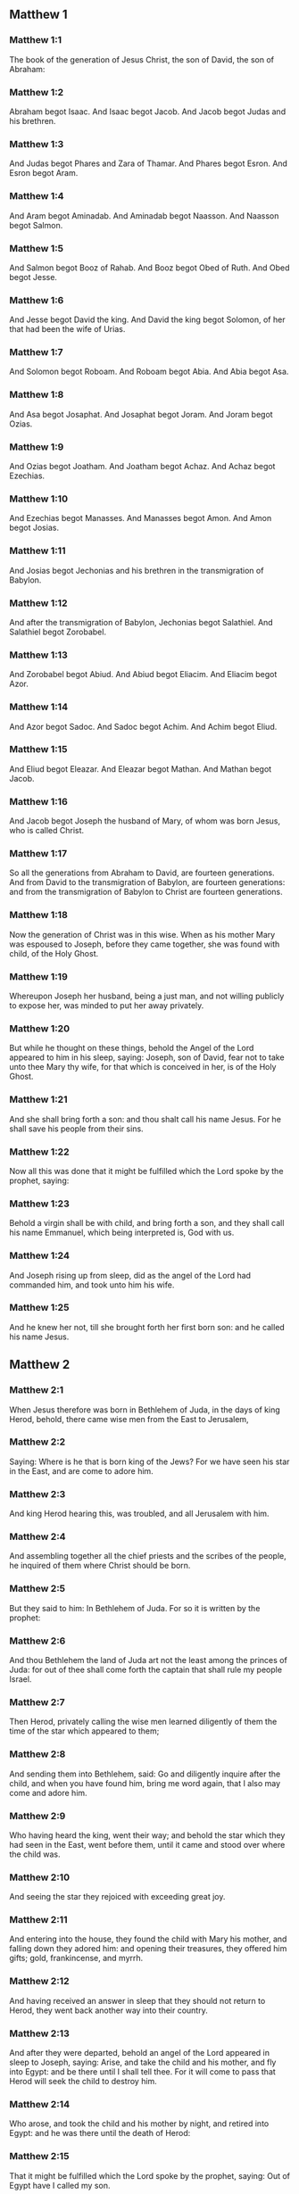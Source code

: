 ** Matthew 1

*** Matthew 1:1

The book of the generation of Jesus Christ, the son of David, the son of Abraham:

*** Matthew 1:2

Abraham begot Isaac. And Isaac begot Jacob. And Jacob begot Judas and his brethren.

*** Matthew 1:3

And Judas begot Phares and Zara of Thamar. And Phares begot Esron. And Esron begot Aram.

*** Matthew 1:4

And Aram begot Aminadab. And Aminadab begot Naasson. And Naasson begot Salmon.

*** Matthew 1:5

And Salmon begot Booz of Rahab. And Booz begot Obed of Ruth. And Obed begot Jesse.

*** Matthew 1:6

And Jesse begot David the king. And David the king begot Solomon, of her that had been the wife of Urias.

*** Matthew 1:7

And Solomon begot Roboam. And Roboam begot Abia. And Abia begot Asa.

*** Matthew 1:8

And Asa begot Josaphat. And Josaphat begot Joram. And Joram begot Ozias.

*** Matthew 1:9

And Ozias begot Joatham. And Joatham begot Achaz. And Achaz begot Ezechias.

*** Matthew 1:10

And Ezechias begot Manasses. And Manasses begot Amon. And Amon begot Josias.

*** Matthew 1:11

And Josias begot Jechonias and his brethren in the transmigration of Babylon.

*** Matthew 1:12

And after the transmigration of Babylon, Jechonias begot Salathiel. And Salathiel begot Zorobabel.

*** Matthew 1:13

And Zorobabel begot Abiud. And Abiud begot Eliacim. And Eliacim begot Azor.

*** Matthew 1:14

And Azor begot Sadoc. And Sadoc begot Achim. And Achim begot Eliud.

*** Matthew 1:15

And Eliud begot Eleazar. And Eleazar begot Mathan. And Mathan begot Jacob.

*** Matthew 1:16

And Jacob begot Joseph the husband of Mary, of whom was born Jesus, who is called Christ.

*** Matthew 1:17

So all the generations from Abraham to David, are fourteen generations. And from David to the transmigration of Babylon, are fourteen generations: and from the transmigration of Babylon to Christ are fourteen generations.

*** Matthew 1:18

Now the generation of Christ was in this wise. When as his mother Mary was espoused to Joseph, before they came together, she was found with child, of the Holy Ghost.

*** Matthew 1:19

Whereupon Joseph her husband, being a just man, and not willing publicly to expose her, was minded to put her away privately.

*** Matthew 1:20

But while he thought on these things, behold the Angel of the Lord appeared to him in his sleep, saying: Joseph, son of David, fear not to take unto thee Mary thy wife, for that which is conceived in her, is of the Holy Ghost.

*** Matthew 1:21

And she shall bring forth a son: and thou shalt call his name Jesus. For he shall save his people from their sins.

*** Matthew 1:22

Now all this was done that it might be fulfilled which the Lord spoke by the prophet, saying:

*** Matthew 1:23

Behold a virgin shall be with child, and bring forth a son, and they shall call his name Emmanuel, which being interpreted is, God with us.

*** Matthew 1:24

And Joseph rising up from sleep, did as the angel of the Lord had commanded him, and took unto him his wife.

*** Matthew 1:25

And he knew her not, till she brought forth her first born son: and he called his name Jesus. 

** Matthew 2

*** Matthew 2:1

When Jesus therefore was born in Bethlehem of Juda, in the days of king Herod, behold, there came wise men from the East to Jerusalem,

*** Matthew 2:2

Saying: Where is he that is born king of the Jews? For we have seen his star in the East, and are come to adore him.

*** Matthew 2:3

And king Herod hearing this, was troubled, and all Jerusalem with him.

*** Matthew 2:4

And assembling together all the chief priests and the scribes of the people, he inquired of them where Christ should be born.

*** Matthew 2:5

But they said to him: In Bethlehem of Juda. For so it is written by the prophet:

*** Matthew 2:6

And thou Bethlehem the land of Juda art not the least among the princes of Juda: for out of thee shall come forth the captain that shall rule my people Israel.

*** Matthew 2:7

Then Herod, privately calling the wise men learned diligently of them the time of the star which appeared to them;

*** Matthew 2:8

And sending them into Bethlehem, said: Go and diligently inquire after the child, and when you have found him, bring me word again, that I also may come and adore him.

*** Matthew 2:9

Who having heard the king, went their way; and behold the star which they had seen in the East, went before them, until it came and stood over where the child was.

*** Matthew 2:10

And seeing the star they rejoiced with exceeding great joy.

*** Matthew 2:11

And entering into the house, they found the child with Mary his mother, and falling down they adored him: and opening their treasures, they offered him gifts; gold, frankincense, and myrrh.

*** Matthew 2:12

And having received an answer in sleep that they should not return to Herod, they went back another way into their country.

*** Matthew 2:13

And after they were departed, behold an angel of the Lord appeared in sleep to Joseph, saying: Arise, and take the child and his mother, and fly into Egypt: and be there until I shall tell thee. For it will come to pass that Herod will seek the child to destroy him.

*** Matthew 2:14

Who arose, and took the child and his mother by night, and retired into Egypt: and he was there until the death of Herod:

*** Matthew 2:15

That it might be fulfilled which the Lord spoke by the prophet, saying: Out of Egypt have I called my son.

*** Matthew 2:16

Then Herod perceiving that he was deluded by the wise men, was exceeding angry: and sending killed all the menchildren that were in Bethlehem, and in all the borders thereof, from two years old and under, according to the time which he had diligently inquired of the wise men.

*** Matthew 2:17

Then was fulfilled that which was spoken by Jeremias the prophet, saying:

*** Matthew 2:18

A voice in Rama was heard, lamentation and great mourning; Rachel bewailing her children, and would not be comforted, because they are not.

*** Matthew 2:19

But when Herod was dead, behold an angel of the Lord appeared in sleep to Joseph in Egypt,

*** Matthew 2:20

Saying: Arise, and take the child and his mother, and go into the land of Israel. For they are dead that sought the life of the child.

*** Matthew 2:21

Who arose, and took the child and his mother, and came into the land of Israel.

*** Matthew 2:22

But hearing that Archclaus reigned in Judea in the room of Herod his father, he was afraid to go thither: and being warned in sleep retired into the quarters of Galilee.

*** Matthew 2:23

And coming he dwelt in a city called Nazareth: that it might be fulfilled which was said by the prophets: That he shall be called a Nazarene. 

** Matthew 3

*** Matthew 3:1

And in those days cometh John the Baptist preaching in the desert of Judea.

*** Matthew 3:2

And saying: Do penance: for the kingdom of heaven is at hand.

*** Matthew 3:3

For this is he that was spoken of by Isaias the prophet, saying: A voice of one crying in the desert, Prepare ye the way of the Lord, make straight his paths.

*** Matthew 3:4

And the same John had his garment of camel's hair, and a leathern girdle about his loins: and his meat was locusts and wild honey.

*** Matthew 3:5

Then went out to him Jerusalem and all Judea, and all the country about Jordan:

*** Matthew 3:6

And were baptized by him in the Jordan, confessing their sins.

*** Matthew 3:7

And seeing many of the Pharisees and Sadducees coming to his baptism, he said to them: Ye brood of vipers, who hath shewed you to flee from the wrath to come?

*** Matthew 3:8

Bring forth therefore fruit worthy of penance.

*** Matthew 3:9

And think not to say within yourselves, We have Abraham for our father. For I tell you that God is able of these stones to raise up children to Abraham.

*** Matthew 3:10

For now the axe is laid to the root of the trees. Every tree therefore that doth not yield good fruit, shall be cut down, and cast into the fire.

*** Matthew 3:11

I indeed baptize you in water unto penance, but he that shall come after me, is mightier than I, whose shoes I am not worthy to bear: he shall baptize you in the Holy Ghost and fire.

*** Matthew 3:12

Whose fan is in his hand, and he will thoroughly cleanse his floor and gather his wheat into the barn; but the chaff he will burn with unquenchable fire.

*** Matthew 3:13

Then cometh Jesus from Galilee to the Jordan, unto John, to be baptized by him.

*** Matthew 3:14

But John stayed him, saying: I ought to be baptized by thee, and comest thou to me?

*** Matthew 3:15

And Jesus answering, said to him: Suffer it to be so now. For so it becometh us to fulfil all justice. Then he suffered him.

*** Matthew 3:16

And Jesus being baptized, forthwith came out of the water: and lo, the heavens were opened to him: and he saw the Spirit of God descending as a dove, and coming upon him.

*** Matthew 3:17

And behold a voice from heaven saying: This is my beloved Son, in whom I am well pleased. 

** Matthew 4

*** Matthew 4:1

Then Jesus was led by the spirit into the desert, to be tempted by the devil.

*** Matthew 4:2

And when he had fasted forty days and forty nights, afterwards he was hungry.

*** Matthew 4:3

And the tempter coming said to him: If thou be the Son of God, command that these stones be made bread.

*** Matthew 4:4

Who answered and said: It is written, Not in bread alone doth man live, but in every word that proceedeth from the mouth of God.

*** Matthew 4:5

Then the devil took him up into the holy city, and set him upon the pinnacle of the temple,

*** Matthew 4:6

And said to him: If thou be the Son of God, cast thyself down, for it is written: That he hath given his angels charge over thee, and in their hands shall they bear thee up, lest perhaps thou dash thy foot against a stone.

*** Matthew 4:7

Jesus said to him: It is written again: Thou shalt not tempt the Lord thy God.

*** Matthew 4:8

Again the devil took him up into a very high mountain, and shewed him all the kingdoms of the world, and the glory of them,

*** Matthew 4:9

And said to him: All these will I give thee, if falling down thou wilt adore me.

*** Matthew 4:10

Then Jesus saith to him: Begone, Satan: for it is written: The Lord thy God shalt thou adore, and him only shalt thou serve.

*** Matthew 4:11

Then the devil left him; and behold angels came and ministered to him.

*** Matthew 4:12

And when Jesus had heard that John was delivered up, he retired into Galilee:

*** Matthew 4:13

And leaving the city Nazareth, he came and dwelt in Capharnaum on the sea coast, in the borders of Zabulon and of Nephthalim;

*** Matthew 4:14

That it might be fulfilled which was said by Isaias the prophet:

*** Matthew 4:15

Land of Zabulon and land of Nephthalim, the way of the sea beyond the Jordan, Galilee of the Gentiles:

*** Matthew 4:16

The people that sat in darkness, hath seen great light: and to them that sat in the region of the shadow of death, light is sprung up.

*** Matthew 4:17

From that time Jesus began to preach, and to say: Do penance, for the kingdom of heaven is at hand.

*** Matthew 4:18

And Jesus walking by the sea of Galilee, saw two brethren, Simon who is called Peter, and Andrew his brother, casting a net into the sea (for they were fishers).

*** Matthew 4:19

And he saith to them: Come ye after me, and I will make you to be fishers of men.

*** Matthew 4:20

And they immediately leaving their nets, followed him.

*** Matthew 4:21

And going on from thence, he saw other two brethren, James the son of Zebedee, and John his brother, in a ship with Zebedee their father, mending their nets: and he called them.

*** Matthew 4:22

And they forthwith left their nets and father, and followed him.

*** Matthew 4:23

And Jesus went about all Galilee, teaching in their synagogues, and preaching the gospel of the kingdom: and healing all manner of sickness and every infirmity, among the people.

*** Matthew 4:24

And his fame went throughout all Syria, and they presented to him all sick people that were taken with divers diseases and torments, and such as were possessed by devils, and lunatics, and those that had the palsy, and he cured them:

*** Matthew 4:25

And much people followed him from Galilee, and from Decapolis, and from Jerusalem, and from Judea, and from beyond the Jordan. 

** Matthew 5

*** Matthew 5:1

And seeing the multitudes, he went up into a mountain, and when he was set down, his disciples came unto him.

*** Matthew 5:2

And opening his mouth he taught them, saying:

*** Matthew 5:3

Blessed are the poor in spirit: for theirs is the kingdom of heaven.

*** Matthew 5:4

Blessed are the meek: for they shall possess the land.

*** Matthew 5:5

Blessed are they that mourn: for they shall be comforted.

*** Matthew 5:6

Blessed are they that hunger and thirst after justice: for they shall have their fill.

*** Matthew 5:7

Blessed are the merciful: for they shall obtain mercy.

*** Matthew 5:8

Blessed are the clean of heart: they shall see God.

*** Matthew 5:9

Blessed are the peacemakers: for they shall be called the children of God.

*** Matthew 5:10

Blessed are they that suffer persecution for justice' sake: for theirs is the kingdom of heaven.

*** Matthew 5:11

Blessed are ye when they shall revile you, and persecute you, and speak all that is evil against you, untruly, for my sake:

*** Matthew 5:12

Be glad and rejoice for your reward is very great in heaven. For so they persecuted the prophets that were before you.

*** Matthew 5:13

You are the salt of the earth. But if the salt lose its savour, wherewith shall it be salted? It is good for nothing anymore but to be cast out, and to be trodden on by men.

*** Matthew 5:14

You are the light of the world. A city seated on a mountain cannot be hid.

*** Matthew 5:15

Neither do men light a candle and put it under a bushel, but upon a candlestick, that it may shine to all that are in the house.

*** Matthew 5:16

So let your light shine before men, that they may see your good works, and glorify your Father who is in heaven.

*** Matthew 5:17

Do not think that I am come to destroy the law, or the prophets. I am not come to destroy, but to fulfil.

*** Matthew 5:18

For amen I say unto you, till heaven and earth pass, one jot, or one tittle shall not pass of the law, till all be fulfilled.

*** Matthew 5:19

He therefore that shall break one of these least commandments, and shall so teach men shall be called the least in the kingdom of heaven. But he that shall do and teach, he shall be called great in the kingdom of heaven.

*** Matthew 5:20

For I tell you, that unless your justice abound more than that of the scribes and Pharisees, you shall not enter into the kingdom of heaven.

*** Matthew 5:21

You have heard that it was said to them of old: Thou shalt not kill. And whosoever shall kill, shall be in danger of the judgment.

*** Matthew 5:22

But I say to you, that whosoever is angry with his brother, shall be in danger of the judgment. And whosoever shall say to his brother, Raca, shall be in danger of the council. And whosoever shall say, Thou fool, shall be in danger of hell fire.

*** Matthew 5:23

If therefore thou offer thy gift at the altar, and there thou remember that thy brother hath anything against thee;

*** Matthew 5:24

Leave there thy offering before the altar, and go first to be reconciled to thy brother, and then coming thou shalt offer thy gift.

*** Matthew 5:25

Be at agreement with thy adversary betimes, whilst thou art in the way with him: lest perhaps the adversary deliver thee to the judge, and the judge deliver thee to the officer, and thou be cast into prison.

*** Matthew 5:26

Amen I say to thee, thou shalt not go out from thence till thou repay the last farthing.

*** Matthew 5:27

You have heard that it was said to them of old: Thou shalt not commit adultery.

*** Matthew 5:28

But I say to you, that whosoever shall look on a woman to lust after her, hath already committed adultery with her in his heart.

*** Matthew 5:29

And if thy right eye scandalize thee, pluck it out and cast it from thee. For it is expedient for thee that one of thy members should perish, rather than thy whole body be cast into hell.

*** Matthew 5:30

And if thy right hand scandalize thee, cut it off, and cast it from thee: for it is expedient for thee that one of thy members should perish, rather than that thy whole body go into hell.

*** Matthew 5:31

And it hath been said, Whosoever shall put away his wife, let him give her a bill of divorce.

*** Matthew 5:32

But I say to you, that whosoever shall put away his wife, excepting the cause of fornication, maketh her to commit adultery: and he that shall marry her that is put away, committeth adultery.

*** Matthew 5:33

Again you have heard that it was said to them of old, thou shalt not forswear thyself: but thou shalt perform thy oaths to the Lord.

*** Matthew 5:34

But I say to you not to swear at all, neither by heaven for it is the throne of God:

*** Matthew 5:35

Nor by the earth, for it is his footstool: nor by Jerusalem, for it is the city of the great king:

*** Matthew 5:36

Neither shalt thou swear by thy head, because thou canst not make one hair white or black.

*** Matthew 5:37

But let your speech be yea, yea: no, no: and that which is over and above these, is of evil.

*** Matthew 5:38

You have heard that it hath been said: An eye for an eye, and a tooth for a tooth.

*** Matthew 5:39

But I say to you not to resist evil: but if one strike thee on thy right cheek, turn to him also the other:

*** Matthew 5:40

And if a man will contend with thee in judgment, and take away thy coat, let go thy cloak also unto him.

*** Matthew 5:41

And whosoever will force thee one mile, go with him other two.

*** Matthew 5:42

Give to him that asketh of thee, and from him that would borrow of thee turn not away.

*** Matthew 5:43

You have heard that it hath been said, Thou shalt love thy neighbour, and hate thy enemy.

*** Matthew 5:44

But I say to you, Love your enemies: do good to them that hate you: and pray for them that persecute and calumniate you:

*** Matthew 5:45

That you may be the children of your Father who is in heaven, who maketh his sun to rise upon the good, and bad, and raineth upon the just and the unjust.

*** Matthew 5:46

For if you love them that love you, what reward shall you have? do not even the publicans this?

*** Matthew 5:47

And if you salute your brethren only, what do you more? do not also the heathens this?

*** Matthew 5:48

Be you therefore perfect, as also your heavenly Father is perfect. 

** Matthew 6

*** Matthew 6:1

Take heed that you do not your justice before men, to be seen by them: otherwise you shall not have a reward of your Father who is in heaven.

*** Matthew 6:2

Therefore when thou dost an alms-deed, sound not a trumpet before thee, as the hypocrites do in the synagogues and in the streets, that they may be honoured by men. Amen I say to you, they have received their reward.

*** Matthew 6:3

But when thou dost alms, let not thy left hand know what thy right hand doth.

*** Matthew 6:4

That thy alms may be in secret, and thy Father who seeth in secret will repay thee.

*** Matthew 6:5

And when ye pray, you shall not be as the hypocrites, that love to stand and pray in the synagogues and corners of the streets, that they may be seen by men: Amen I say to you, they have received their reward.

*** Matthew 6:6

But thou when thou shalt pray, enter into thy chamber, and having shut the door, pray to thy Father in secret, and thy father who seeth in secret will repay thee.

*** Matthew 6:7

And when you are praying, speak not much, as the heathens. For they think that in their much speaking they may be heard.

*** Matthew 6:8

Be not you therefore like to them for your Father knoweth what is needful for you, before you ask him.

*** Matthew 6:9

Thus therefore shall you pray: Our Father who art in heaven, hallowed be thy name.

*** Matthew 6:10

Thy kingdom come. Thy will be done on earth as it is in heaven.

*** Matthew 6:11

Give us this day our supersubstantial bread.

*** Matthew 6:12

And forgive us our debts, as we also forgive our debtors.

*** Matthew 6:13

And lead us not into temptation. But deliver us from evil. Amen.

*** Matthew 6:14

For if you will forgive men their offences, your heavenly Father will forgive you also your offences.

*** Matthew 6:15

But if you will not forgive men, neither will your Father forgive you your offences.

*** Matthew 6:16

And when you fast, be not as the hypocrites, sad. For they disfigure their faces, that they may appear unto men to fast. Amen I say to you, they have received their reward.

*** Matthew 6:17

But thou, when thou fastest anoint thy head, and wash thy face;

*** Matthew 6:18

That thou appear not to men to fast, but to thy Father who is in secret: and thy Father who seeth in secret, will repay thee.

*** Matthew 6:19

Lay not up to yourselves treasures on earth: where the rust, and moth consume, and where thieves break through, and steal.

*** Matthew 6:20

But lay up to yourselves treasures in heaven: where neither the rust nor moth doth consume, and where thieves do not break through, nor steal.

*** Matthew 6:21

For where thy treasure is, there is thy heart also.

*** Matthew 6:22

The light of thy body is thy eye. If thy eye be single, thy whole body shall be lightsome.

*** Matthew 6:23

But if thy eye be evil thy whole body shall be darksome. If then the light that is in thee, be darkness: the darkness itself how great shall it be!

*** Matthew 6:24

No man can serve two masters. For either he will hate the one, and love the other: or he will sustain the one, and despise the other. You cannot serve God and mammon.

*** Matthew 6:25

Therefore I say to you, be not solicitous for your life, what you shall eat, nor for your body, what you shall put on. Is not the life more than the meat: and the body more than the raiment?

*** Matthew 6:26

Behold the birds of the air, for they neither sow, nor do they reap, nor gather into barns: and your heavenly Father feedeth them. Are not you of much more value than they?

*** Matthew 6:27

And which of you by taking thought, can add to his stature one cubit?

*** Matthew 6:28

And for raiment why are you solicitous? Consider the lilies of the field, how they grow: they labour not, neither do they spin.

*** Matthew 6:29

But I say to you, that not even Solomon in all his glory was arrayed as one of these.

*** Matthew 6:30

And if the grass of the field, which is to day, and to morrow is cast into the oven, God doth so clothe: how much more you, O ye of little faith?

*** Matthew 6:31

Be not solicitous therefore, saying: What shall we eat: or what shall we drink, or wherewith shall we be clothed?

*** Matthew 6:32

For after all these things do the heathens seek. For your Father knoweth that you have need of all these things.

*** Matthew 6:33

Seek ye therefore first the kingdom of God, and his justice, and all these things shall be added unto you.

*** Matthew 6:34

Be not therefore solicitous for to morrow; for the morrow will be solicitous for itself. Sufficient for the day is the evil thereof. 

** Matthew 7

*** Matthew 7:1

Judge not, that you may not be judged.

*** Matthew 7:2

For with what judgment you judge, you shall be judged: and with what measure you mete, it shall be measured to you again.

*** Matthew 7:3

And why seest thou the mote that is in thy brother's eye; and seest not the beam that is in thy own eye?

*** Matthew 7:4

Or how sayest thou to thy brother: Let me cast the mote out of thy eye; and behold a beam is in thy own eye?

*** Matthew 7:5

Thou hypocrite, cast out first the beam out of thy own eye, and then shalt thou see to cast out the mote out of thy brother's eye.

*** Matthew 7:6

Give not that which is holy to dogs; neither cast ye your pearls before swine, lest perhaps they trample them under their feet, and turning upon you, they tear you.

*** Matthew 7:7

Ask, and it shall be given you: seek, and you shall find: knock, and it shall be opened to you.

*** Matthew 7:8

For every one that asketh, receiveth: and he that seeketh, findeth: and to him that knocketh, it shall be opened.

*** Matthew 7:9

Or what man is there among you, of whom if his son shall ask bread, will he reach him a stone?

*** Matthew 7:10

Or if he shall ask him a fish, will he reach him a serpent?

*** Matthew 7:11

If you then being evil, know how to give good gifts to your children: how much more will your Father who is in heaven, give good things to them that ask him?

*** Matthew 7:12

All things therefore whatsoever you would that men should do to you, do you also to them. For this is the law and the prophets.

*** Matthew 7:13

Enter ye in at the narrow gate: for wide is the gate, and broad is the way that leadeth to destruction, and many there are who go in thereat.

*** Matthew 7:14

How narrow is the gate, and strait is the way that leadeth to life: and few there are that find it!

*** Matthew 7:15

Beware of false prophets, who come to you in the clothing of sheep, but inwardly they are ravening wolves.

*** Matthew 7:16

By their fruits you shall know them. Do men gather grapes of thorns, or figs of thistles?

*** Matthew 7:17

Even so every good tree bringeth forth good fruit, and the evil tree bringeth forth evil fruit.

*** Matthew 7:18

A good tree cannot bring forth evil fruit, neither can an evil tree bring forth good fruit.

*** Matthew 7:19

Every tree that bringeth not forth good fruit, shall be cut down, and shall be cast into the fire.

*** Matthew 7:20

Wherefore by their fruits you shall know them.

*** Matthew 7:21

Not every one that saith to me, Lord, Lord, shall enter into the kingdom of heaven: but he that doth the will of my Father who is in heaven, he shall enter into the kingdom of heaven.

*** Matthew 7:22

Many will say to me in that day: Lord, Lord, have not we prophesied in thy name, and cast out devils in thy name, and done many miracles in thy name?

*** Matthew 7:23

And then will I profess unto them, I never knew you: depart from me, you that work iniquity.

*** Matthew 7:24

Every one therefore that heareth these my words, and doth them, shall be likened to a wise man that built his house upon a rock,

*** Matthew 7:25

And the rain fell, and the floods came, and the winds blew, and they beat upon that house, and it fell not, for it was founded on a rock.

*** Matthew 7:26

And every one that heareth these my words and doth them not, shall be like a foolish man that built his house upon the sand,

*** Matthew 7:27

And the rain fell, and the floods came, and the winds blew, and they beat upon that house, and it fell, and great was the fall thereof.

*** Matthew 7:28

And it came to pass when Jesus had fully ended these words, the people were in admiration at his doctrine.

*** Matthew 7:29

For he was teaching them as one having power, and not as the scribes and Pharisees. 

** Matthew 8

*** Matthew 8:1

And when he was come down from the mountain, great multitudes followed him:

*** Matthew 8:2

And behold a leper came and adored him, saying: Lord, if thou wilt, thou canst make me clean.

*** Matthew 8:3

And Jesus stretching forth his hand, touched him, saying: I will, be thou made clean. And forthwith his leprosy was cleansed.

*** Matthew 8:4

And Jesus saith to him: See thou tell no man: but go, shew thyself to the priest, and offer the gift which Moses commanded, for a testimony unto them.

*** Matthew 8:5

And when he had entered into Capharnaum, there came to him a centurion, beseeching him,

*** Matthew 8:6

And saying, Lord, my servant lieth at home sick of the palsy, and is grievously tormented.

*** Matthew 8:7

And Jesus saith to him: I will come and heal him.

*** Matthew 8:8

And the centurion, making answer, said: Lord, I am not worthy that thou shouldst enter under my roof; but only say the word, and my servant shall be healed.

*** Matthew 8:9

For I also am a man subject to authority, having under me soldiers; and I say to this, Go, and he goeth, and to another Come, and he cometh, and to my servant, Do this, and he doeth it.

*** Matthew 8:10

And Jesus hearing this, marvelled; and said to them that followed him. Amen I say to you, I have not found so great faith in Israel.

*** Matthew 8:11

And I say to you that many shall come from the east and the west, and shall sit down with Abraham, and Isaac and Jacob in the kingdom of heaven:

*** Matthew 8:12

But the children of the kingdom shall be cast out into the exterior darkness: there shall be weeping and gnashing of teeth.

*** Matthew 8:13

And Jesus said to the centurion: Go, and as thou hast believed, so be it done to thee. And the servant was healed at the same hour.

*** Matthew 8:14

And when Jesus was come into Peter's house, he saw his wife's mother lying, and sick of a fever;

*** Matthew 8:15

And he touched her hand, and the fever left her, and she arose and ministered to them.

*** Matthew 8:16

And when evening was come, they brought to him many that were possessed with devils: and he cast out the spirits with his word: and all that were sick he healed:

*** Matthew 8:17

That it might be fulfilled, which was spoken by the prophet Isaias, saying: He took our infirmities, and bore our diseases.

*** Matthew 8:18

And Jesus seeing great multitudes about him, gave orders to pass over the water.

*** Matthew 8:19

And a certain scribe came and said to him: Master, I will follow thee whithersoever thou shalt go.

*** Matthew 8:20

And Jesus saith to him: The foxes have holes, and the birds of the air nests; but the Son of man hath not where to lay his head.

*** Matthew 8:21

And another of his disciples said to him: Lord, suffer me first to go and bury my father.

*** Matthew 8:22

But Jesus said to him: Follow me, and let the dead bury their dead.

*** Matthew 8:23

And when he entered into the boat, his disciples followed him:

*** Matthew 8:24

And behold a great tempest arose in the sea, so that the boat was covered with waves, but he was asleep.

*** Matthew 8:25

And they came to him, and awaked him, saying: Lord, save us, we perish.

*** Matthew 8:26

And Jesus saith to them: Why are you fearful, O ye of little faith? Then rising up, he commanded the winds, and the sea, and there came a great calm.

*** Matthew 8:27

But the men wondered, saying: What manner of man is this, for the winds and the sea obey him?

*** Matthew 8:28

And when he was come on the other side of the water, into the country of the Gerasens, there met him two that were possessed with devils, coming out of the sepulchres, exceeding fierce, so that none could pass by that way.

*** Matthew 8:29

And behold they cried out, saying: What have we to do with thee, Jesus Son of God? art thou come hither to torment us before the time?

*** Matthew 8:30

And there was, not far from them, a herd of many swine feeding.

*** Matthew 8:31

And the devils besought him, saying: If thou cast us out hence, send us into the herd of swine.

*** Matthew 8:32

And he said to them: Go. But they going out went into the swine, and behold the whole herd ran violently down a steep place into the sea: and they perished in the waters.

*** Matthew 8:33

And they that kept them fled: and coming into the city, told every thing, and concerning them that had been possessed by the devils.

*** Matthew 8:34

And behold the whole city went out to meet Jesus, and when they saw him, they besought him that he would depart from their coast. 

** Matthew 9

*** Matthew 9:1

And entering into a boat, he passed over the water and came into his own city.

*** Matthew 9:2

And behold they brought to him one sick of the palsy lying in a bed. And Jesus, seeing their faith, said to the man sick of the palsy: Be of good heart, son, thy sins are forgiven thee.

*** Matthew 9:3

And behold some of the scribes said within themselves: He blasphemeth.

*** Matthew 9:4

And Jesus seeing their thoughts, said: Why do you think evil in your hearts?

*** Matthew 9:5

Whether is easier, to say, Thy sins are forgiven thee: or to say, Arise, and walk?

*** Matthew 9:6

But that you may know that the Son of man hath power on earth to forgive sins, (then said he to the man sick of the palsy,) Arise, take up thy bed, and go into thy house.

*** Matthew 9:7

And he arose, and went into his house.

*** Matthew 9:8

And the multitude seeing it, feared, and glorified God that gave such power to men.

*** Matthew 9:9

And when Jesus passed on from thence, he saw a man sitting in the custom house, named Matthew; and he saith to him: Follow me. And he arose up and followed him.

*** Matthew 9:10

And it came to pass as he was sitting at meat in the house, behold many publicans and sinners came, and sat down with Jesus and his disciples.

*** Matthew 9:11

And the Pharisees seeing it, said to his disciples: Why doth your master eat with publicans and sinners?

*** Matthew 9:12

But Jesus hearing it, said: They that are in health need not a physician, but they that are ill.

*** Matthew 9:13

Go then and learn what this meaneth, I will have mercy and not sacrifice. For I am not come to call the just, but sinners.

*** Matthew 9:14

Then came to him the disciples of John, saying: Why do we and the Pharisees, fast often, but thy disciples do not fast?

*** Matthew 9:15

And Jesus said to them: Can the children of the bridegroom mourn, as long as the bridegroom is with them? But the days will come, when the bridegroom shall be taken away from them, and then they shall fast.

*** Matthew 9:16

And nobody putteth a piece of raw cloth unto an old garment. For it taketh away the fulness thereof from the garment, and there is made a greater rent.

*** Matthew 9:17

Neither do they put new wine into old bottles. Otherwise the bottles break, and the wine runneth out, and the bottles perish. But new wine they put into new bottles: and both are preserved.

*** Matthew 9:18

As he was speaking these things unto them, behold a certain ruler came up, and adored him, saying: Lord, my daughter is even now dead; but come, lay thy hand upon her, and she shall live.

*** Matthew 9:19

And Jesus rising up followed him, with his disciples.

*** Matthew 9:20

And behold a woman who was troubled with an issue of blood twelve years, came behind him, and touched the hem of his garment.

*** Matthew 9:21

For she said within herself: If I shall touch only his garment, I shall be healed.

*** Matthew 9:22

But Jesus turning and seeing her, said: Be of good heart, daughter, thy faith hath made thee whole. And the woman was made whole from that hour.

*** Matthew 9:23

And when Jesus was come into the house of the ruler, and saw the minstrels and the multitude making a rout,

*** Matthew 9:24

He said: Give place, for the girl is not dead, but sleepeth. And they laughed him to scorn.

*** Matthew 9:25

And when the multitude was put forth, he went in, and took her by the hand. And the maid arose.

*** Matthew 9:26

And the fame hereof went abroad into all that country.

*** Matthew 9:27

And as Jesus passed from thence, there followed him two blind men crying out and saying, Have mercy on us, O Son of David.

*** Matthew 9:28

And when he was come to the house, the blind men came to him. And Jesus saith to them, Do you believe, that I can do this unto you? They say to him, Yea, Lord.

*** Matthew 9:29

Then he touched their eyes, saying, According to your faith, be it done unto you.

*** Matthew 9:30

And their eyes were opened, and Jesus strictly charged them, saying, See that no man know this.

*** Matthew 9:31

But they going out, spread his fame abroad in all that country.

*** Matthew 9:32

And when they were gone out, behold they brought him a dumb man, possessed with a devil.

*** Matthew 9:33

And after the devil was cast out, the dumb man spoke, and the multitudes wondered, saying, Never was the like seen in Israel.

*** Matthew 9:34

But the Pharisees said, By the prince of devils he casteth out devils.

*** Matthew 9:35

And Jesus went about all the cities and towns, teaching in their synagogues, and preaching the gospel of the kingdom, and healing every disease, and every infirmity.

*** Matthew 9:36

And seeing the multitudes, he had compassion on them: because they were distressed, and lying like sheep that have no shepherd.

*** Matthew 9:37

Then he saith to his disciples, The harvest indeed is great, but the labourers are few.

*** Matthew 9:38

Pray ye therefore the Lord of the harvest, that he send forth labourers into his harvest. 

** Matthew 10

*** Matthew 10:1

And having called his twelve disciples together, he gave them power over unclean spirits, to cast them out, and to heal all manner of diseases, and all manner of infirmities.

*** Matthew 10:2

And the names of the twelve Apostles are these: The first, Simon who is called Peter, and Andrew his brother,

*** Matthew 10:3

James the son of Zebedee, and John his brother, Philip and Bartholomew, Thomas and Matthew the publican, and James the son of Alpheus, and Thaddeus,

*** Matthew 10:4

Simon the Cananean, and Judas Iscariot, who also betrayed him.

*** Matthew 10:5

These twelve Jesus sent: commanding them, saying: Go ye not into the way of the Gentiles, and into the city of the Samaritans enter ye not.

*** Matthew 10:6

But go ye rather to the lost sheep of the house of Israel.

*** Matthew 10:7

And going, preach, saying: The kingdom of heaven is at hand.

*** Matthew 10:8

Heal the sick, raise the dead, cleanse the lepers, cast out devils: freely have you received, freely give.

*** Matthew 10:9

Do not possess gold, nor silver, nor money in your purses:

*** Matthew 10:10

Nor scrip for your journey, nor two coats, nor shoes, nor a staff; for the workman is worthy of his meat.

*** Matthew 10:11

And into whatsoever city or town you shall enter, inquire who in it is worthy, and there abide till you go thence.

*** Matthew 10:12

And when you come into the house, salute it, saying: Peace be to this house.

*** Matthew 10:13

And if that house be worthy, your peace shall come upon it; but if it be not worthy, your peace shall return to you.

*** Matthew 10:14

And whosoever shall not receive you, nor hear your words: going forth out of that house or city shake off the dust from your feet.

*** Matthew 10:15

Amen I say to you, it shall be more tolerable for the land of Sodom and Gomorrha in the day of judgment, than for that city.

*** Matthew 10:16

Behold I send you as sheep in the midst of wolves. Be ye therefore wise as serpents and simple as doves.

*** Matthew 10:17

But beware of men. For they will deliver you up in councils, and they will scourge you in their synagogues.

*** Matthew 10:18

And you shall be brought before governors, and before kings for my sake, for a testimony to them and to the Gentiles:

*** Matthew 10:19

But when they shall deliver you up, take no thought how or what to speak: for it shall be given you in that hour what to speak:

*** Matthew 10:20

For it is not you that speak, but the spirit of your Father that speaketh in you.

*** Matthew 10:21

The brother also shall deliver up the brother to death, and the father the son; and the children shall rise up against their parents, and shall put them to death.

*** Matthew 10:22

And you shall be hated by all men for my name's sake: but he that shall persevere unto the end, he shall be saved.

*** Matthew 10:23

And when they shall persecute you in this city, flee into another. Amen I say to you, you shall not finish all the cities of Israel, till the Son of man come.

*** Matthew 10:24

The disciple is not above the master, nor the servant above his lord.

*** Matthew 10:25

It is enough for the disciple that he be as his master, and the servant as his lord. If they have called the good man of the house Beelzebub, how much more them of his household?

*** Matthew 10:26

Therefore fear them not. For nothing is covered that shall not be revealed: nor hid, that shall not be known.

*** Matthew 10:27

That which I tell you in the dark, speak ye in the light: and that which you hear in the ear, preach ye upon the housetops.

*** Matthew 10:28

And fear ye not them that kill the body, and are not able to kill the soul: but rather fear him that can destroy both soul and body in hell.

*** Matthew 10:29

Are not two sparrows sold for a farthing? and not one of them shall fall on the ground without your Father.

*** Matthew 10:30

But the very hairs of your head are all numbered.

*** Matthew 10:31

Fear not therefore: better are you than many sparrows.

*** Matthew 10:32

Every one therefore that shall confess me before men, I will also confess him before my Father who is in heaven.

*** Matthew 10:33

But he that shall deny me before men, I will also deny him before my Father who is in heaven.

*** Matthew 10:34

Do not think that I came to send peace upon earth: I came not to send peace, but the sword.

*** Matthew 10:35

For I came to set a man at variance against his father, and the daughter against her mother, and the daughter in law against her mother in law.

*** Matthew 10:36

And a man's enemies shall be they of his own household.

*** Matthew 10:37

He that loveth father or mother more than me, is not worthy of me; and he that loveth son or daughter more than me, is not worthy of me.

*** Matthew 10:38

And he that taketh not up his cross, and followeth me, is not worthy of me.

*** Matthew 10:39

He that findeth his life, shall lose it: and he that shall lose his life for me, shall find it.

*** Matthew 10:40

He that receiveth you, receiveth me: and he that receiveth me, receiveth him that sent me.

*** Matthew 10:41

He that receiveth a prophet in the name of a prophet, shall receive the reward of a prophet: and he that receiveth a just man in the name of a just man, shall receive the reward of a just man.

*** Matthew 10:42

And whosoever shall give to drink to one of these little ones a cup of cold water only in the name of a disciple, amen I say to you he shall not lose his reward. 

** Matthew 11

*** Matthew 11:1

And it came to pass, when Jesus had made an end of commanding his twelve disciples, he passed from thence, to teach and to preach in their cities.

*** Matthew 11:2

Now when John had heard in prison the works of Christ: sending two of his disciples he said to him:

*** Matthew 11:3

Art thou he that art to come, or look we for another?

*** Matthew 11:4

And Jesus making answer said to them: Go and relate to John what you have heard and seen.

*** Matthew 11:5

The blind see, the lame walk, the lepers are cleansed, the deaf hear, the dead rise again, the poor have the gospel preached to them.

*** Matthew 11:6

And blessed is he that shall not be scandalized in me.

*** Matthew 11:7

And when they went their way, Jesus began to say to the multitudes concerning John: What went you out into the desert to see? a reed shaken with the wind?

*** Matthew 11:8

But what went you out to see? a man clothed in soft garments? Behold they that are clothed in soft garments, are in the houses of kings.

*** Matthew 11:9

But what went you out to see? A prophet? Yea I tell you, and more than a prophet.

*** Matthew 11:10

For this is he of whom it is written: Behold I send my angel before my face, who shall prepare thy way before thee.

*** Matthew 11:11

Amen I say to you, there hath not risen among them that are born of women a greater than John the Baptist: yet he that is the lesser in the kingdom of heaven is greater than he.

*** Matthew 11:12

And from the days of John the Baptist until now, the kingdom of heaven suffereth violence, and the violent bear it away.

*** Matthew 11:13

For all the prophets and the law prophesied until John:

*** Matthew 11:14

And if you will receive it, he is Elias that is to come.

*** Matthew 11:15

He that hath ears to hear, let him hear.

*** Matthew 11:16

But whereunto shall I esteem this generation to be like? It is like to children sitting in the market place.

*** Matthew 11:17

Who crying to their companions say: We have piped to you, and you have not danced: we have lamented, and you have not mourned.

*** Matthew 11:18

For John came neither eating nor drinking; and they say: He hath a devil.

*** Matthew 11:19

The Son of man came eating and drinking, and they say: Behold a man that is a glutton and a wine drinker, a friend of publicans and sinners. And wisdom is justified by her children.

*** Matthew 11:20

Then began he to upbraid the cities wherein were done the most of his miracles, for that they had not done penance.

*** Matthew 11:21

Woe thee, Corozain, woe to thee, Bethsaida: for if in Tyre and Sidon had been wrought the miracles that have been wrought in you, they had long ago done penance in sackcloth and ashes.

*** Matthew 11:22

But I say unto you, it shall be more tolerable for Tyre and Sidon in the day of judgment, than for you.

*** Matthew 11:23

And thou Capharnaum, shalt thou be exalted up to heaven? thou shalt go down even unto hell. For if in Sodom had been wrought the miracles that have been wrought in thee, perhaps it had remained unto this day.

*** Matthew 11:24

But I say unto you, that it shall be more tolerable for the land of Sodom in the day of judgment than for thee.

*** Matthew 11:25

At that time Jesus answered and said: I confess to thee, O Father, Lord of Heaven and earth, because thou hast hid these things from the wise and prudent, and hast revealed them to little ones.

*** Matthew 11:26

Yea, Father: for so hath it seemed good in thy sight.

*** Matthew 11:27

All things are delivered to me by my Father. And no one knoweth the Son but the Father: neither doth any one know the Father, but the Son, and he to whom it shall please the Son to reveal him.

*** Matthew 11:28

Come to me all you that labor and are burdened, and I will refresh you.

*** Matthew 11:29

Take up my yoke upon you, and learn of me, because I am meek, and humble of heart: And you shall find rest to your souls.

*** Matthew 11:30

For my yoke is sweet and my burden light. 

** Matthew 12

*** Matthew 12:1

At that time Jesus went through the corn on the sabbath: and his disciples being hungry, began to pluck the ears, and to eat.

*** Matthew 12:2

And the Pharisees seeing them, said to him: Behold thy disciples do that which is not lawful to do on the sabbath days.

*** Matthew 12:3

But he said to them: Have you not read what David did when he was hungry, and they that were with him:

*** Matthew 12:4

How he entered into the house of God, and did eat the loaves of proposition, which it was not lawful for him to eat, nor for them that were with him, but for the priests only?

*** Matthew 12:5

Or have ye not read in the law, that on the sabbath days the priests in the temple break the sabbath, and are without blame?

*** Matthew 12:6

But I tell you that there is here a greater than the temple.

*** Matthew 12:7

And if you knew what this meaneth: I will have mercy, and not sacrifice: you would never have condemned the innocent.

*** Matthew 12:8

For the Son of man is Lord even of the sabbath.

*** Matthew 12:9

And when he had passed from thence, he came into their synagogues.

*** Matthew 12:10

And behold there was a man who had a withered hand, and they asked him, saying: Is it lawful to heal on the sabbath days? that they might accuse him.

*** Matthew 12:11

But he said to them: What man shall there be among you, that hath one sheep: and if the same fall into a pit on the sabbath day, will he not take hold on it and lift it up?

*** Matthew 12:12

How much better is a man than a sheep? Therefore it is lawful to do a good deed on the sabbath days.

*** Matthew 12:13

Then he saith to the man: Stretch forth thy hand; and he stretched it forth, and it was restored to health even as the other.

*** Matthew 12:14

And the Pharisees going out made a consultation against him, how they might destroy him.

*** Matthew 12:15

But Jesus knowing it, retired from thence: and many followed him, and he healed them all.

*** Matthew 12:16

And he charged them that they should not make him known.

*** Matthew 12:17

That it might be fulfilled which was spoken by Isaias the prophet, saying:

*** Matthew 12:18

Behold my servant whom I have chosen, my beloved in whom my soul hath been well pleased. I will put my spirit upon him, and he shall shew judgment to the Gentiles.

*** Matthew 12:19

He shall not contend, nor cry out, neither shall any man hear his voice in the streets.

*** Matthew 12:20

The bruised reed he shall not break: and smoking flax he shall not extinguish: till he send forth judgment unto victory.

*** Matthew 12:21

And in his name the Gentiles shall hope.

*** Matthew 12:22

Then was offered to him one possessed with a devil, blind and dumb: and he healed him, so that he spoke and saw.

*** Matthew 12:23

And all the multitudes were amazed, and said: Is not this the son of David?

*** Matthew 12:24

But the Pharisees hearing it, said: This man casteth not out devils but by Beelzebub the prince of the devils.

*** Matthew 12:25

And Jesus knowing their thoughts, said to them: Every kingdom divided against itself shall be made desolate: and every city or house divided against itself shall not stand.

*** Matthew 12:26

And if Satan cast out Satan, he is divided against himself: how then shall his kingdom stand?

*** Matthew 12:27

And if I by Beelzebub cast out devils, by whom do your children cast them out? Therefore they shall be your judges.

*** Matthew 12:28

But if I by the Spirit of God cast out devils, then is the kingdom of God come upon you.

*** Matthew 12:29

Or how can any one enter into the house of the strong, and rifle his goods, unless he first bind the strong? and then he will rifle his house.

*** Matthew 12:30

He that is not with me, is against me: and he that gathereth not with me, scattereth.

*** Matthew 12:31

Therefore I say to you: Every sin and blasphemy shall be forgiven men, but the blasphemy of the Spirit shall not be forgiven.

*** Matthew 12:32

And whosoever shall speak a word against the Son of man, it shall be forgiven him: but he that shall speak against the Holy Ghost, it shall not be forgiven him neither in this world, nor in the world to come.

*** Matthew 12:33

Either make the tree good and its fruit good: or make the tree evil, and its fruit evil. For by the fruit the tree is known.

*** Matthew 12:34

O generation of vipers, how can you speak good things, whereas you are evil? for out of the abundance of the heart the mouth speaketh.

*** Matthew 12:35

A good man out of a good treasure bringeth forth good things: and an evil man out of an evil treasure bringeth forth evil things.

*** Matthew 12:36

But I say unto you, that every idle word that men shall speak, they shall render an account for it in the day of judgment.

*** Matthew 12:37

For by thy words thou shalt be justified, and by thy words thou shalt be condemned.

*** Matthew 12:38

Then some of the scribes and Pharisees answered him, saying: Master, we would see a sign from thee.

*** Matthew 12:39

Who answering said to them: An evil and adulterous generation seeketh a sign: and a sign shall not be given it, but the sign of Jonas the prophet.

*** Matthew 12:40

For as Jonas was in the whale's belly three days and three nights: so shall the Son of man be in the heart of the earth three days and three nights.

*** Matthew 12:41

The men of Ninive shall rise in judgment with this generation, and shall condemn it: because they did penance at the preaching of Jonas. And behold a greater than Jonas here.

*** Matthew 12:42

The queen of the south shall rise in judgment with this generation, and shall condemn it: because she came from the ends of the earth to hear the wisdom of Solomon, and behold a greater than Solomon here.

*** Matthew 12:43

And when an unclean spirit is gone out of a man he walketh through dry places seeking rest, and findeth none.

*** Matthew 12:44

Then he saith: I will return into my house from whence I came out. And coming he findeth it empty, swept, and garnished.

*** Matthew 12:45

Then he goeth, and taketh with him seven other spirits more wicked than himself, and they enter in and dwell there: and the last state of that man is made worse than the first. So shall it be also to this wicked generation.

*** Matthew 12:46

As he was yet speaking to the multitudes, behold his mother and his brethren stood without, seeking to speak to him.

*** Matthew 12:47

And one said unto him: Behold thy mother and thy brethren stand without, seeking thee.

*** Matthew 12:48

But he answering him that told him, said: Who is my mother, and who are my brethren?

*** Matthew 12:49

And stretching forth his hand towards his disciples, he said: Behold my mother and my brethren.

*** Matthew 12:50

For whosoever shall do the will of my Father, that is in heaven, he is my brother, and sister, and mother. 

** Matthew 13

*** Matthew 13:1

The same day Jesus going out of the house, sat by the sea side.

*** Matthew 13:2

And great multitudes were gathered together unto him, so that he went up into a boat and sat: and all the multitude stood on the shore.

*** Matthew 13:3

And he spoke to them many things in parables, saying: Behold the sower went forth to sow.

*** Matthew 13:4

And whilst he soweth some fell by the way side, and the birds of the air came and ate them up.

*** Matthew 13:5

And other some fell upon stony ground, where they had not much earth: and they sprung up immediately, because they had no deepness of earth.

*** Matthew 13:6

And when the sun was up they were scorched: and because they had not root, they withered away.

*** Matthew 13:7

And others fell among thorns: and the thorns grew up and choked them.

*** Matthew 13:8

And others fell upon good ground: and they brought forth fruit, some an hundred fold, some sixty fold, and some thirty fold.

*** Matthew 13:9

He that hath ears to hear, let him hear.

*** Matthew 13:10

And his disciples came and said to him: Why speakest thou to them in parables?

*** Matthew 13:11

Who answered and said to them: Because to you it is given to know the mysteries of the kingdom of heaven: but to them it is not given.

*** Matthew 13:12

For he that hath, to him shall be given, and he shall abound: but he that hath not, from him shall be taken away that also which he hath.

*** Matthew 13:13

Therefore do I speak to them in parables: because seeing they see not, and hearing they hear not, neither do they understand.

*** Matthew 13:14

And the prophecy of Isaias is fulfilled in them, who saith: By hearing you shall hear, and shall not understand: and seeing you shall see, and shall not perceive.

*** Matthew 13:15

For the heart of this people is grown gross, and with their ears they have been dull of hearing, and their eyes they have shut: lest at any time they should see with their eyes, and hear with their ears, and understand with their heart, and be converted, and I should heal them.

*** Matthew 13:16

But blessed are your eyes, because they see, and your ears, because they hear.

*** Matthew 13:17

For, amen, I say to you, many prophets and just men have desired to see the things that you see, and have not seen them: and to hear the things that you hear and have not heard them.

*** Matthew 13:18

Hear you therefore the parable of the sower.

*** Matthew 13:19

When any one heareth the word of the kingdom, and understandeth it not, there cometh the wicked one, and catcheth away that which was sown in his heart: this is he that received the seed by the way side.

*** Matthew 13:20

And he that received the seed upon stony ground, is he that heareth the word, and immediately receiveth it with joy.

*** Matthew 13:21

Yet hath he not root in himself, but is only for a time: and when there ariseth tribulation and persecution because of the word, he is presently scandalized.

*** Matthew 13:22

And he that received the seed among thorns, is he that heareth the word, and the care of this world and the deceitfulness of riches choketh up the word, and he becometh fruitless.

*** Matthew 13:23

But he that received the seed upon good ground, is he that heareth the word, and understandeth, and beareth fruit, and yieldeth the one an hundredfold, and another sixty, and another thirty.

*** Matthew 13:24

Another parable he proposed to them, saying: The kingdom of heaven is likened to a man that sowed good seed in his field.

*** Matthew 13:25

But while men were asleep, his enemy came and oversowed cockle among the wheat and went his way.

*** Matthew 13:26

And when the blade was sprung up, and had brought forth fruit, then appeared also the cockle.

*** Matthew 13:27

And the servants of the good man of the house coming said to him. Sir, didst thou not sow good seed in thy field? Whence then hath it cockle?

*** Matthew 13:28

And he said to them: An enemy hath done this. And the servants said to him: Wilt thou that we go and gather it up?

*** Matthew 13:29

And he said: No, lest perhaps gathering up the cockle, you root up the wheat also together with it.

*** Matthew 13:30

Suffer both to grow until the harvest, and in the time of the harvest I will say to the reapers: Gather up first the cockle, and bind it into bundles to burn, but the wheat gather ye into my barn.

*** Matthew 13:31

Another parable he proposed unto them, saying: The kingdom of heaven is like to a grain of mustard seed, which a man took and sowed in his field.

*** Matthew 13:32

Which is the least indeed of all seeds; but when it is grown up, it is greater than all herbs, and becometh a tree, so that the birds of the air come, and dwell in the branches thereof.

*** Matthew 13:33

Another parable he spoke to them: The kingdom of heaven is like to leaven, which a woman took and hid in three measures of meal, until the whole was leavened.

*** Matthew 13:34

All these things Jesus spoke in parables to the multitudes: and without parables he did not speak to them.

*** Matthew 13:35

That it might be fulfilled which was spoken by the prophet, saying: I will open my mouth in parables, I will utter things hidden from the foundation of the world.

*** Matthew 13:36

Then having sent away the multitudes, he came into the house, and his disciples came to him, saying: Expound to us the parable of the cockle of the field.

*** Matthew 13:37

Who made answer and said to them: He that soweth the good seed is the Son of man.

*** Matthew 13:38

And the field is the world. And the good seed are the children of the kingdom. And the cockle are the children of the wicked one.

*** Matthew 13:39

And the enemy that sowed them, is the devil. But the harvest is the end of the world. And the reapers are the angels.

*** Matthew 13:40

Even as cockle therefore is gathered up, and burnt with fire: so shall it be at the end of the world.

*** Matthew 13:41

The Son of man shall send his angels, and they shall gather out of his kingdom all scandals, and them that work iniquity.

*** Matthew 13:42

And shall cast them into the furnace of fire: there shall be weeping and gnashing of teeth.

*** Matthew 13:43

Then shall the just shine as the sun, in the kingdom of their Father. He that hath ears to hear, let him hear.

*** Matthew 13:44

The kingdom of heaven is like unto a treasure hidden in a field. Which a man having found, hid it, and for joy thereof goeth, and selleth all that he hath, and buyeth that field.

*** Matthew 13:45

Again the kingdom of heaven is like to a merchant seeking good pearls.

*** Matthew 13:46

Who when he had found one pearl of great price, went his way, and sold all that he had, and bought it.

*** Matthew 13:47

Again the kingdom of heaven is like to a net cast into the sea, and gathering together of all kinds of fishes.

*** Matthew 13:48

Which, when it was filled, they drew out, and sitting by the shore, they chose out the good into vessels, but the bad they cast forth.

*** Matthew 13:49

So shall it be at the end of the world. The angels shall go out, and shall separate the wicked from among the just.

*** Matthew 13:50

And shall cast them into the furnace of fire: there shall be weeping and gnashing of teeth.

*** Matthew 13:51

Have ye understood all these things? They say to him: Yes.

*** Matthew 13:52

He said unto them: Therefore every scribe instructed in the kingdom of heaven, is like to a man that is a householder, who bringeth forth out of his treasure new things and old.

*** Matthew 13:53

And it came to pass: when Jesus had finished these parables, he passed from thence.

*** Matthew 13:54

And coming into his own country, he taught them in their synagogues, so that they wondered and said: How came this man by this wisdom and miracles?

*** Matthew 13:55

Is not this the carpenter's son? Is not his mother called Mary, and his brethren James, and Joseph, and Simon, and Jude:

*** Matthew 13:56

And his sisters, are they not all with us? Whence therefore hath he all these things?

*** Matthew 13:57

And they were scandalized in his regard. But Jesus said to them: A prophet is not without honour, save in his own country, and in his own house.

*** Matthew 13:58

And he wrought not many miracles there, because of their unbelief. 

** Matthew 14

*** Matthew 14:1

At that time Herod the Tetrarch heard the fame of Jesus.

*** Matthew 14:2

And he said to his servants: This is John the Baptist: he is risen from the dead, and therefore mighty works shew forth themselves in him.

*** Matthew 14:3

For Herod had apprehended John and bound him, and put him into prison, because of Herodias, his brother's wife.

*** Matthew 14:4

For John said to him: It is not lawful for thee to have her.

*** Matthew 14:5

And having a mind to put him to death, he feared the people: because they esteemed him as a prophet.

*** Matthew 14:6

But on Herod's birthday, the daughter of Herodias danced before them: and pleased Herod.

*** Matthew 14:7

Whereupon he promised with an oath, to give her whatsoever she would ask of him.

*** Matthew 14:8

But she being instructed before by her mother, said: Give me here in a dish the head of John the Baptist.

*** Matthew 14:9

And the king was struck sad: yet because of his oath, and for them that sat with him at table, he commanded it to be given.

*** Matthew 14:10

And he sent, and beheaded John in the prison.

*** Matthew 14:11

And his head was brought in a dish: and it was given to the damsel, and she brought it to her mother.

*** Matthew 14:12

And his disciples came and took the body, and buried it, and came and told Jesus.

*** Matthew 14:13

Which when Jesus had heard, he retired from thence by a boat, into a desert place apart, and the multitudes having heard of it, followed him on foot out of the cities.

*** Matthew 14:14

And he coming forth saw a great multitude, and had compassion on them, and healed their sick.

*** Matthew 14:15

And when it was evening, his disciples came to him, saying: This is a desert place, and the hour is now passed: send away the multitudes, that going into the towns, they may buy themselves victuals.

*** Matthew 14:16

But Jesus said to them, They have no need to go: give you them to eat.

*** Matthew 14:17

They answered him: We have not here, but five loaves, and two fishes.

*** Matthew 14:18

Who said to them: Bring them hither to me.

*** Matthew 14:19

And when he had commanded the multitude to sit down upon the grass, he took the five loaves and the two fishes, and looking up to heaven, he blessed, and brake, and gave the loaves to his disciples, and the disciples to the multitudes.

*** Matthew 14:20

And they did all eat, and were filled. And they took up what remained, twelve full baskets of fragments.

*** Matthew 14:21

And the number of them that did eat, was five thousand men, besides women and children.

*** Matthew 14:22

And forthwith Jesus obliged his disciples to go up into the boat, and to go before him over the water, till he dismissed the people.

*** Matthew 14:23

And having dismissed the multitude, he went into a mountain alone to pray. And when it was evening, he was there alone.

*** Matthew 14:24

But the boat in the midst of the sea was tossed with the waves: for the wind was contrary.

*** Matthew 14:25

And in the fourth watch of the night, he came to them walking upon the sea.

*** Matthew 14:26

And they seeing him walking upon the sea, were troubled, saying: It is an apparition. And they cried out for fear.

*** Matthew 14:27

And immediately Jesus spoke to them, saying: Be of good heart: it is I, fear ye not.

*** Matthew 14:28

And Peter making answer, said: Lord, if it be thou, bid me come to thee upon the waters.

*** Matthew 14:29

And he said: Come. And Peter going down out of the boat walked upon the water to come to Jesus.

*** Matthew 14:30

But seeing the wind strong, he was afraid: and when he began to sink, he cried out, saying: Lord, save me.

*** Matthew 14:31

And immediately Jesus stretching forth his hand took hold of him, and said to him: O thou of little faith, why didst thou doubt?

*** Matthew 14:32

And when they were come up into the boat, the wind ceased.

*** Matthew 14:33

And they that were in the boat came and adored him, saying: Indeed thou art the Son of God.

*** Matthew 14:34

And having passed the water, they came into the country of Genesar.

*** Matthew 14:35

And when the men of that place had knowledge of him, they sent into all that country, and brought to him all that were diseased.

*** Matthew 14:36

And they besought him that they might touch but the hem of his garment. And as many as touched, were made whole. 

** Matthew 15

*** Matthew 15:1

Then came to him from Jerusalem scribes and Pharisees, saying:

*** Matthew 15:2

Why do thy disciples transgress the tradition of the ancients? For they wash not their hands when they eat bread.

*** Matthew 15:3

But he answering, said to them: Why do you also transgress the commandment of God for your tradition? For God said:

*** Matthew 15:4

Honour thy father and mother: And: He that shall curse father or mother, let him die the death.

*** Matthew 15:5

But you say: Whosoever shall say to father or mother, The gift whatsoever proceedeth from me, shall profit thee.

*** Matthew 15:6

And he shall not honour his father or his mother: and you have made void the commandment of God for your tradition.

*** Matthew 15:7

Hypocrites, well hath Isaias prophesied of you, saying:

*** Matthew 15:8

This people honoureth me with their lips: but their heart is far from me.

*** Matthew 15:9

And in vain do they worship me, teaching doctrines and commandments of men.

*** Matthew 15:10

And having called together the multitudes unto him, he said to them: Hear ye and understand.

*** Matthew 15:11

Not that which goeth into the mouth defileth a man: but what cometh out of the mouth, this defileth a man.

*** Matthew 15:12

Then came his disciples, and said to him: Dost thou know that the Pharisees, when they heard this word, were scandalized?

*** Matthew 15:13

But he answering, said: Every plant which my heavenly Father hath not planted, shall be rooted up.

*** Matthew 15:14

Let them alone: they are blind, and leaders of the blind. And if the blind lead the blind, both fall into the pit.

*** Matthew 15:15

And Peter answering, said to him: Expound to us this parable.

*** Matthew 15:16

But he said: Are you also yet without understanding?

*** Matthew 15:17

Do you not understand, that whatsoever entereth into the mouth, goeth into the belly, and is cast out into the privy?

*** Matthew 15:18

But the things which proceed out of the mouth, come forth from the heart, and those things defile a man.

*** Matthew 15:19

For from the heart come forth evil thoughts, murders, adulteries, fornications, thefts, false testimonies, blasphemies.

*** Matthew 15:20

These are the things that defile a man. But to eat with unwashed hands doth not defile a man.

*** Matthew 15:21

And Jesus went from thence, and retired into the coast of Tyre and Sidon.

*** Matthew 15:22

And behold a woman of Canaan who came out of those coasts, crying out, said to him: Have mercy on me, O Lord, thou son of David: my daughter is grievously troubled by a devil.

*** Matthew 15:23

Who answered her not a word. And his disciples came and besought him, saying: Send her away, for she crieth after us:

*** Matthew 15:24

And he answering, said: I was not sent but to the sheep, that are lost of the house of Israel.

*** Matthew 15:25

But she came and adored him, saying: Lord, help me.

*** Matthew 15:26

Who answering, said: It is not good to take the bread of the children, and to cast it to the dogs.

*** Matthew 15:27

But she said: Yea, Lord; for the whelps also eat of the crumbs that fall from the table of their masters.

*** Matthew 15:28

Then Jesus answering, said to her: O woman, great is thy faith: be it done to thee as thou wilt: and her daughter was cured from that hour.

*** Matthew 15:29

And when Jesus had passed away from thence, he came nigh the sea of Galilee: and going up into a mountain, he sat there.

*** Matthew 15:30

And there came to him great multitudes, having with them the dumb, the blind, the lame, the maimed, and many others: and they cast them down at his feet, and he healed them:

*** Matthew 15:31

So that the multitudes marvelled seeing the dumb speak, the lame walk, the blind see: and they glorified the God of Israel.

*** Matthew 15:32

And Jesus called together his disciples, and said: I have compassion on the multitudes, because they continue with me now three days, and have not what to eat, and I will not send them away fasting, lest they faint in the way.

*** Matthew 15:33

And the disciples say unto him: Whence then should we have so many loaves in the desert, as to fill so great a multitude?

*** Matthew 15:34

And Jesus said to them: How many loaves have you? But they said: Seven, and a few little fishes.

*** Matthew 15:35

And he commanded the multitude to sit down upon the ground.

*** Matthew 15:36

And taking the seven loaves and the fishes, and giving thanks, he brake, and gave to his disciples, and the disciples gave to the people.

*** Matthew 15:37

And they did all eat, and had their fill. And they took up seven baskets full, of what remained of the fragments.

*** Matthew 15:38

And they that did eat, were four thousand men, beside children and women.

*** Matthew 15:39

And having dismissed the multitude, he went up into a boat, and came into the coasts of Magedan. 

** Matthew 16

*** Matthew 16:1

And there came to him the Pharisees and Sadducees tempting: and they asked him to shew them a sign from heaven.

*** Matthew 16:2

But he answered and said to them: When it is evening, you say, It will be fair weather, for the sky is red.

*** Matthew 16:3

And in the morning: To day there will be a storm, for the sky is red and lowering. You know then how to discern the face of the sky: and can you not know the signs of the times?

*** Matthew 16:4

A wicked and adulterous generation seeketh after a sign: and a sign shall not be given it, but the sign of Jonas the prophet. And he left them, and went away.

*** Matthew 16:5

And when his disciples were come over the water, they had forgotten to take bread.

*** Matthew 16:6

Who said to them: Take heed and beware of the leaven of the Pharisees and Sadducees.

*** Matthew 16:7

But they thought within themselves, saying: Because we have taken no bread.

*** Matthew 16:8

And Jesus knowing it, said: Why do you think within yourselves, O ye of little faith, for that you have no bread?

*** Matthew 16:9

Do you not yet understand, neither do you remember the five loaves among five thousand men, and how many baskets you took up?

*** Matthew 16:10

Nor the seven loaves, among four thousand men, and how many baskets you took up?

*** Matthew 16:11

Why do you not understand that it was not concerning bread I said to you: Beware of the leaven of the Pharisees and Sadducees?

*** Matthew 16:12

Then they understood that he said not that they should beware of the leaven of bread, but of the doctrine of the Pharisees and Sadducees.

*** Matthew 16:13

And Jesus came into the quarters of Cesarea Philippi: and he asked his disciples, saying: Whom do men say that the Son of man is?

*** Matthew 16:14

But they said: Some John the Baptist, and other some Elias, and others Jeremias, or one of the prophets.

*** Matthew 16:15

Jesus saith to them: But whom do you say that I am?

*** Matthew 16:16

Simon Peter answered and said: Thou art Christ, the Son of the living God.

*** Matthew 16:17

And Jesus answering said to him: Blessed art thou, Simon Bar-Jona: because flesh and blood hath not revealed it to thee, but my Father who is in heaven.

*** Matthew 16:18

And I say to thee: That thou art Peter; and upon this rock I will build my church, and the gates of hell shall not prevail against it.

*** Matthew 16:19

And I will give to thee the keys of the kingdom of heaven. And whatsoever thou shalt bind upon earth, it shall be bound also in heaven: and whatsoever thou shalt loose on earth, it shall be loosed also in heaven.

*** Matthew 16:20

Then he commanded his disciples, that they should tell no one that he was Jesus the Christ.

*** Matthew 16:21

From that time Jesus began to shew to his disciples, that he must go to Jerusalem, and suffer many things from the ancients and scribes and chief priests, and be put to death, and the third day rise again.

*** Matthew 16:22

And Peter taking him, began to rebuke him, saying: Lord, be it far from thee, this shall not be unto thee.

*** Matthew 16:23

Who turning, said to Peter: Go behind me, Satan, thou art a scandal unto me: because thou savourest not the things that are of God, but the things that are of men.

*** Matthew 16:24

Then Jesus said to his disciples: If any man will come after me, let him deny himself, and take up his cross, and follow me.

*** Matthew 16:25

For he that will save his life, shall lose it: and he that shall lose his life for my sake, shall find it.

*** Matthew 16:26

For what doth it profit a man, if he gain the whole world and suffer the loss of his own soul? Or what exchange shall a man give for his soul?

*** Matthew 16:27

For the Son of man shall come in the glory of his Father with his angels: and then will he render to every man according to his works.

*** Matthew 16:28

Amen I say to you, there are some of them that stand here, that shall not taste death, till they see the Son of man coming in his kingdom. 

** Matthew 17

*** Matthew 17:1

And after six days Jesus taketh unto him Peter and James, and John his brother, and bringeth them up into a high mountain apart:

*** Matthew 17:2

And he was transfigured before them. And his face did shine as the sun: and his garments became white as snow.

*** Matthew 17:3

And behold there appeared to them Moses and Elias talking with him.

*** Matthew 17:4

And Peter answering, said to Jesus: Lord, it is good for us to be here: if thou wilt, let us make here three tabernacles, one for thee, and one for Moses, and one for Elias.

*** Matthew 17:5

And as he was yet speaking, behold a bright cloud overshadowed them. And lo a voice out of the cloud, saying: This is my beloved Son, in whom I am well pleased: hear ye him.

*** Matthew 17:6

And the disciples hearing fell upon their face, and were very much afraid.

*** Matthew 17:7

And Jesus came and touched them: and said to them: Arise, and fear not.

*** Matthew 17:8

And they lifting up their eyes, saw no one, but only Jesus.

*** Matthew 17:9

And as they came down from the mountain, Jesus charged them, saying: Tell the vision to no man, till the Son of man be risen from the dead.

*** Matthew 17:10

And his disciples asked him, saying: Why then do the scribes say that Elias must come first?

*** Matthew 17:11

But he answering, said to them: Elias indeed shall come, and restore all things.

*** Matthew 17:12

But I say to you, that Elias is already come, and they knew him not, But have done unto him whatsoever they had a mind. So also the Son of man shall suffer from them.

*** Matthew 17:13

Then the disciples understood, that he had spoken to them of John the Baptist.

*** Matthew 17:14

And when he was come to the multitude, there came to him a man falling down on his knees before him saying: Lord, have pity on my son, for he is a lunatic, and suffereth much: for he falleth often into the fire, and often into the water.

*** Matthew 17:15

And I brought him to thy disciples, and they could not cure him.

*** Matthew 17:16

Then Jesus answered and said: O unbelieving and perverse generation, how long shall I be with you? How long shall I suffer you? Bring him hither to me.

*** Matthew 17:17

And Jesus rebuked him, and the devil went out of him, and the child was cured from that hour.

*** Matthew 17:18

Then came the disciples to Jesus secretly, and said: Why could not we cast him out?

*** Matthew 17:19

Jesus said to them: Because of your unbelief. For, amen I say to you, if you have faith as a grain of mustard seed, you shall say to this mountain: Remove from hence hither, and it shall remove: and nothing shall be impossible to you.

*** Matthew 17:20

But this kind is not cast out but by prayer and fasting.

*** Matthew 17:21

And when they abode together in Galilee, Jesus said to them: The Son of man shall be betrayed into the hands of men:

*** Matthew 17:22

And they shall kill him, and the third day he shall rise again. And they were troubled exceedingly.

*** Matthew 17:23

And when they were come to Capharnaum, they that received the didrachmas, came to Peter, and said to him: Doth not your master pay the didrachma?

*** Matthew 17:24

He said: Yes. And when he was come into the house, Jesus prevented him, saying: What is thy opinion, Simon? The kings of the earth, of whom do they receive tribute or custom, of their own children, or of strangers?

*** Matthew 17:25

And he said: Of strangers. Jesus said to him: Then the children are free.

*** Matthew 17:26

But that we may not scandalize them, go to the sea, and cast in a hook: and that fish which shall first come up, take: and when thou hast opened it's mouth, thou shalt find a stater: take that, and give it to them for me and thee. 

** Matthew 18

*** Matthew 18:1

At that hour the disciples came to Jesus, saying: Who, thinkest thou, is the greater in the kingdom of heaven?

*** Matthew 18:2

And Jesus, calling unto him a little child, set him in the midst of them.

*** Matthew 18:3

And said: amen I say to you, unless you be converted, and become as little children, you shall not enter into the kingdom of heaven.

*** Matthew 18:4

Whosoever therefore shall humble himself as this little child, he is the greater in the kingdom of heaven.

*** Matthew 18:5

And he that shall receive one such little child in my name, receiveth me.

*** Matthew 18:6

But he that shall scandalize one of these little ones that believe in me, it were better for him that a millstone should be hanged about his neck, and that he should be drowned in the depth of the sea.

*** Matthew 18:7

Woe to the world because of scandals. For it must needs be that scandals come: but nevertheless woe to that man by whom the scandal cometh.

*** Matthew 18:8

And if thy hand, or thy foot, scandalize thee, cut it off, and cast it from thee. It is better for thee to go into life maimed or lame, than having two hands or two feet, to be cast into everlasting fire.

*** Matthew 18:9

And if thy eye scandalize thee, pluck it out, and cast it from thee. It is better for thee having one eye to enter into life, than having two eyes to be cast into hell fire.

*** Matthew 18:10

See that you despise not one of these little ones: for I say to you, that their angels in heaven always see the face of my Father who is in heaven.

*** Matthew 18:11

For the Son of man is come to save that which was lost.

*** Matthew 18:12

What think you? If a man have an hundred sheep, and one of them should go astray: doth he not leave the ninety-nine in the mountains, and goeth to seek that which is gone astray?

*** Matthew 18:13

And if it so be that he find it: Amen I say to you, he rejoiceth more for that, than for the ninety-nine that went not astray.

*** Matthew 18:14

Even so it is not the will of your Father, who is in heaven, that one of these little ones should perish.

*** Matthew 18:15

But if thy brother shall offend against thee, go, and rebuke him between thee and him alone. If he shall hear thee, thou shalt gain thy brother.

*** Matthew 18:16

And if he will not hear thee, take with thee one or two more: that in the mouth of two or three witnesses every word may stand.

*** Matthew 18:17

And if he will not hear them: tell the church. And if he will not hear the church, let him be to thee as the heathen and publican.

*** Matthew 18:18

Amen I say to you, whatsoever you shall bind upon earth, shall be bound also in heaven: and whatsoever you shall loose upon earth, shall be loosed also in heaven.

*** Matthew 18:19

Again I say to you, that if two of you shall consent upon earth, concerning anything whatsoever they shall ask, it shall be done to them by my Father who is in heaven.

*** Matthew 18:20

For where there are two or three gathered together in my name, there am I in the midst of them.

*** Matthew 18:21

Then came Peter unto him and said: Lord, how often shall my brother offend against me, and I forgive him? till seven times?

*** Matthew 18:22

Jesus saith to him: I say not to thee, till seven times; but till seventy times seven times.

*** Matthew 18:23

Therefore is the kingdom of heaven likened to a king, who would take an account of his servants.

*** Matthew 18:24

And when he had begun to take the account, one as brought to him, that owed him ten thousand talents.

*** Matthew 18:25

And as he had not wherewith to pay it, his lord commanded that he should be sold, and his wife and children, and all that he had, and payment to be made.

*** Matthew 18:26

But that servant falling down, besought him, saying: Have patience with me, and I will pay thee all.

*** Matthew 18:27

And the lord of that servant being moved with pity, let him go and forgave him the debt.

*** Matthew 18:28

But when that servant was gone out, he found one of his fellow-servants that owed him an hundred pence: and laying hold of him, he throttled him, saying: Pay what thou owest.

*** Matthew 18:29

And his fellow-servant falling down, besought him, saying: Have patience with me, and I will pay thee all.

*** Matthew 18:30

And he would not: but went and cast him into prison, till he paid the debt.

*** Matthew 18:31

Now his fellow servants seeing what was done, were very much grieved, and they came, and told their lord all that was done.

*** Matthew 18:32

Then his lord called him: and said to him: Thou wicked servant, I forgave thee all the debt, because thou besoughtest me:

*** Matthew 18:33

Shouldst not thou then have had compassion also on thy fellow servant, even as I had compassion on thee?

*** Matthew 18:34

And his lord being angry, delivered him to the torturers until he paid all the debt.

*** Matthew 18:35

So also shall my heavenly Father do to you, if you forgive not every one his brother from your hearts. 

** Matthew 19

*** Matthew 19:1

And it came to pass when Jesus had ended these words, he departed from Galilee and came into the coasts of Judea, beyond Jordan.

*** Matthew 19:2

And great multitudes followed him: and he healed them there.

*** Matthew 19:3

And there came to him the Pharisees tempting him, saying: Is it lawful for a man to put away his wife for every cause?

*** Matthew 19:4

Who answering, said to them: Have ye not read, that he who made man from the beginning, made them male and female? And he said:

*** Matthew 19:5

For this cause shall a man leave father and mother, and shall cleave to his wife, and they two shall be in one flesh.

*** Matthew 19:6

Therefore now they are not two, but one flesh. What therefore God hath joined together, let no man put asunder.

*** Matthew 19:7

They say to him: Why then did Moses command to give a bill of divorce, and to put away?

*** Matthew 19:8

He saith to them: Because Moses by reason of the hardness of your heart permitted you to put away your wives: but from the beginning it was not so.

*** Matthew 19:9

And I say to you, that whosoever shall put away his wife, except it be for fornication, and shall marry another, committeth adultery: and he that shall marry her that is put away, committeth adultery.

*** Matthew 19:10

His disciples say unto him: If the case of a man with his wife be so, it is not expedient to marry.

*** Matthew 19:11

Who said to them: All men take not this word, but they to whom it is given.

*** Matthew 19:12

For there are eunuchs, who were born so from their mothers womb: and there are eunuchs, who were made so by men: and there are eunuchs, who have made themselves eunuchs for the kingdom of heaven. He that can take, let him take it.

*** Matthew 19:13

Then were little children presented to him, that he should impose hands upon them and pray. And the disciples rebuked them.

*** Matthew 19:14

But Jesus said to them: Suffer the little children, and forbid them not to come to me: for the kingdom of heaven is for such.

*** Matthew 19:15

And when he had imposed hands upon them, he departed from thence.

*** Matthew 19:16

And behold one came and said to him: Good master, what good shall I do that I may have life everlasting?

*** Matthew 19:17

Who said to him: Why askest thou me concerning good? One is good, God. But if thou wilt enter into life, keep the commandments.

*** Matthew 19:18

He said to him: Which? And Jesus said: Thou shalt do no murder, Thou shalt not commit adultery, Thou shalt not steal, Thou shalt not bear false witness.

*** Matthew 19:19

Honour thy father and thy mother: and, Thou shalt love thy neighbor as thyself.

*** Matthew 19:20

The young man saith to him: All these have I kept from my youth, what is yet wanting to me?

*** Matthew 19:21

Jesus saith to him: If thou wilt be perfect, go sell what thou hast, and give to the poor, and thou shalt have treasure in heaven: and come, follow me.

*** Matthew 19:22

And when the young man had heard this word, he went away sad: for he had great possessions.

*** Matthew 19:23

Then Jesus said to his disciples: Amen, I say to you, that a rich man shall hardly enter into the kingdom of heaven.

*** Matthew 19:24

And again I say to you: It is easier for a camel to pass through the eye of a needle, than for a rich man to enter into the kingdom of heaven.

*** Matthew 19:25

And when they had heard this, the disciples wondered much, saying: Who then can be saved?

*** Matthew 19:26

And Jesus beholding, said to them: With men this is impossible: but with God all things are possible.

*** Matthew 19:27

Then Peter answering, said to him: Behold we have left all things, and have followed thee: what therefore shall we have?

*** Matthew 19:28

And Jesus said to them: Amen I say to you, that you who have followed me, in the regeneration, when the Son of man shall sit on the seat of his majesty, you also shall sit on twelve seats judging the twelve tribes of Israel.

*** Matthew 19:29

And every one that hath left house, or brethren, or sisters, or father, or mother, or wife, or children, or lands for my name's sake, shall receive an hundredfold, and shall possess life everlasting.

*** Matthew 19:30

And many that are first, shall be last: and the last shall be first. 

** Matthew 20

*** Matthew 20:1

The kingdom of heaven is like to an householder, who went out early in the morning to hire labourers into his vineyard.

*** Matthew 20:2

And having agreed with the labourers for a penny a day, he sent them into his vineyard.

*** Matthew 20:3

And going out about the third hour, he saw others standing in the marketplace idle.

*** Matthew 20:4

And he said to them: Go you also into my vineyard, and I will give you what shall be just.

*** Matthew 20:5

And they went their way. And again he went out about the sixth and the ninth hour, and did in like manner.

*** Matthew 20:6

But about the eleventh hour he went out and found others standing, and he saith to them: Why stand you here all the day idle?

*** Matthew 20:7

They say to him: Because no man hath hired us. He saith to them: Go ye also into my vineyard.

*** Matthew 20:8

And when evening was come, the lord of the vineyard saith to his steward: Call the labourers and pay them their hire, beginning from the last even to the first.

*** Matthew 20:9

When therefore they were come that came about the eleventh hour, they received every man a penny.

*** Matthew 20:10

But when the first also came, they thought that they should receive more: And they also received every man a penny.

*** Matthew 20:11

And receiving it they murmured against the master of the house,

*** Matthew 20:12

Saying: These last have worked but one hour. and thou hast made them equal to us, that have borne the burden of the day and the heats.

*** Matthew 20:13

But he answering said to one of them: friend, I do thee no wrong: didst thou not agree with me for a penny?

*** Matthew 20:14

Take what is thine, and go thy way: I will also give to this last even as to thee.

*** Matthew 20:15

Or, is it not lawful for me to do what I will? Is thy eye evil, because I am good?

*** Matthew 20:16

So shall the last be first and the first last. For many are called but few chosen.

*** Matthew 20:17

And Jesus going up to Jerusalem, took the twelve disciples apart and said to them:

*** Matthew 20:18

Behold we go up to Jerusalem, and the Son of man shall be betrayed to the chief priests and the scribes: and they shall condemn him to death.

*** Matthew 20:19

And shall deliver him to the Gentiles to be mocked and scourged and crucified: and the third day he shall rise again.

*** Matthew 20:20

Then came to him the mother of the sons of Zebedee with her sons, adoring and asking something of him.

*** Matthew 20:21

Who said to her: What wilt thou? She saith to him: say that these my two sons may sit, the one on thy right hand, and the other on thy left, in thy kingdom.

*** Matthew 20:22

And Jesus answering, said: You know not what you ask. Can you drink the chalice that I shall drink? They say to him: We can.

*** Matthew 20:23

He saith to them: My chalice indeed you shall drink; but to sit on my right or left hand is not mine to give to you, but to them for whom it is prepared by my Father.

*** Matthew 20:24

And the ten, hearing it, were moved with indignation against the two brethren.

*** Matthew 20:25

But Jesus called them to him and said: You know that the princes of the Gentiles lord it over them; and that they that are the greater, exercise power upon them.

*** Matthew 20:26

It shall not be so among you: but whosoever is the greater among you, let him be your minister.

*** Matthew 20:27

And he that will be first among you shall be your servant.

*** Matthew 20:28

Even as the Son of man is not come to be ministered unto, but to minister and to give his life a redemption for many.

*** Matthew 20:29

And when they went out from Jericho, a great multitude followed him.

*** Matthew 20:30

And behold two blind men sitting by the way side heard that Jesus passed by. And they cried out, saying: O Lord, thou son of David, have mercy on us.

*** Matthew 20:31

And the multitude rebuked them that they should hold their peace. But they cried out the more, saying: O Lord, thou son of David, have mercy on us.

*** Matthew 20:32

And Jesus stood and called them and said: What will ye that I do to you?

*** Matthew 20:33

They say to him: Lord, that our eyes be opened.

*** Matthew 20:34

And Jesus having compassion on them, touched their eyes. And immediately they saw and followed him. 

** Matthew 21

*** Matthew 21:1

And when they drew nigh to Jerusalem and were come to Bethphage, unto mount Olivet, then Jesus sent two disciples,

*** Matthew 21:2

Saying to them: Go ye into the village that is over against you: and immediately you shall find an ass tied and a colt with her. Loose them and bring them to me.

*** Matthew 21:3

And if any man shall say anything to you, say ye that the Lord hath need of them. And forthwith he will let them go.

*** Matthew 21:4

Now all this was done that it might be fulfilled which was spoken by the prophet, saying:

*** Matthew 21:5

Tell ye the daughter of Sion: Behold thy king cometh to thee, meek and sitting upon an ass and a colt, the foal of her that is used to the yoke.

*** Matthew 21:6

And the disciples going, did as Jesus commanded them.

*** Matthew 21:7

And they brought the ass and the colt and laid their garments upon them and made him sit thereon.

*** Matthew 21:8

And a very great multitude spread their garments in the way: and others cut boughs from the trees and strewed them in the way.

*** Matthew 21:9

And the multitudes that went before and that followed cried, saying: Hosanna to the son of David: Blessed is he that cometh in the name of the Lord: Hosanna in the highest.

*** Matthew 21:10

And when he was come into Jerusalem, the whole city was moved, saying: Who is this?

*** Matthew 21:11

And the people said: This is Jesus, the prophet from Nazareth of Galilee.

*** Matthew 21:12

And Jesus went into the temple of God and cast out all them that sold and bought in the temple and overthrew the tables of the money changers and the chairs of them that sold doves.

*** Matthew 21:13

And he saith to them: It is written, My house shall be called the house of prayer; but you have made it a den of thieves.

*** Matthew 21:14

And there came to him the blind and the lame in the temple: and he healed them.

*** Matthew 21:15

And the chief priests and scribes, seeing the wonderful things that he did and the children crying in the temple and saying: Hosanna to the son of David, were moved with indignation,

*** Matthew 21:16

And said to him: Hearest thou what these say? And Jesus said to them: Yea, have you never read: Out of the mouth of infants and of sucklings thou hast perfected praise?

*** Matthew 21:17

And leaving them, he went out of the city into Bethania and remained here.

*** Matthew 21:18

And in the morning, returning into the city, he was hungry.

*** Matthew 21:19

And seeing a certain fig tree by the way side, he came to it and found nothing on it but leaves only. And he saith to it: May no fruit grow on thee henceforward for ever. And immediately the fig tree withered away.

*** Matthew 21:20

And the disciples seeing it wondered, saying: How is it presently withered away?

*** Matthew 21:21

And Jesus answering, said to them: Amen, I say to you, if you shall have faith and stagger not, not only this of the fig tree shall you do, but also if you shall say to this mountain, Take up and cast thyself into the sea, it shall be done.

*** Matthew 21:22

And all things whatsoever you shall ask in prayer believing, you shall receive.

*** Matthew 21:23

And when he was come into the temple, there came to him, as he was teaching, the chief priests and ancients of the people, saying: By what authority dost thou these things? And who hath given thee this authority?

*** Matthew 21:24

Jesus answering, said to them: I also will ask you one word, which if you shall tell me, I will also tell you by what authority I do these things.

*** Matthew 21:25

The baptism of John, whence was it? From heaven or from men? But they thought within themselves, saying:

*** Matthew 21:26

If we shall say, from heaven, he will say to us: Why then did you not believe him? But if we shall say, from men, we are afraid of the multitude: for all held John as a prophet.

*** Matthew 21:27

And answering Jesus, they said: We know not. He also said to them: Neither do I tell you by what authority I do these things.

*** Matthew 21:28

But what think you? A certain man had two sons: and coming to the first, he said: Son, go work to day in my vineyard.

*** Matthew 21:29

And he answering, said: I will not. But afterwards, being moved with repentance, he went.

*** Matthew 21:30

And coming to the other, he said in like manner. And he answering said: I go, Sir. And he went not.

*** Matthew 21:31

Which of the two did the father's will? They say to him: The first. Jesus saith to them: Amen I say to you that the publicans and the harlots shall go into the kingdom of God before you.

*** Matthew 21:32

For John came to you in the way of justice: and you did not believe him. But the publicans and the harlots believed him: but you, seeing it, did not even afterwards repent, that you might believe him.

*** Matthew 21:33

Hear ye another parable. There was a man, an householder, who planted a vineyard and made a hedge round about it and dug in it a press and built a tower and let it out to husbandmen and went into a strange country.

*** Matthew 21:34

And when the time of the fruits drew nigh, he sent his servants to the husbandmen that they might receive the fruits thereof.

*** Matthew 21:35

And the husbandmen laying hands on his servants, beat one and killed another and stoned another.

*** Matthew 21:36

Again he sent other servants, more than the former; and they did to them in like manner.

*** Matthew 21:37

And last of all he sent to them his son, saying: They will reverence my son.

*** Matthew 21:38

But the husbandmen seeing the son, said among themselves: This is the heir: come, let us kill him, and we shall have his inheritance.

*** Matthew 21:39

And taking him, they cast him forth out of the vineyard and killed him.

*** Matthew 21:40

When therefore the lord of the vineyard shall come, what will he do to those husbandmen?

*** Matthew 21:41

They say to him: He will bring those evil men to an evil end and let out his vineyard to other husbandmen that shall render him the fruit in due season.

*** Matthew 21:42

Jesus saith to them: Have you never read in the Scriptures: The stone which the builders rejected, the same is become the head of the corner? By the Lord this has been done; and it is wonderful in our eyes.

*** Matthew 21:43

Therefore I say to you that the kingdom of God shall be taken from you and shall be given to a nation yielding the fruits thereof.

*** Matthew 21:44

And whosoever shall fall on this stone shall be broken: but on whomsoever it shall fall, it shall grind him to powder.

*** Matthew 21:45

And when the chief priests and Pharisees had heard his parables, they knew that he spoke of them.

*** Matthew 21:46

And seeking to lay hands on him, they feared the multitudes, because they held him as a prophet. 

** Matthew 22

*** Matthew 22:1

And Jesus answering, spoke again in parables to them, saying:

*** Matthew 22:2

The kingdom of heaven is likened to a king who made a marriage for his son.

*** Matthew 22:3

And he sent his servants to call them that were invited to the marriage: and they would not come.

*** Matthew 22:4

Again he sent other servants, saying: Tell them that were invited, Behold, I have prepared my dinner: my beeves and fatlings are killed, and all things are ready. Come ye to the marriage.

*** Matthew 22:5

But they neglected and went their ways, one to his farm and another to his merchandise.

*** Matthew 22:6

And the rest laid hands on his servants and, having treated them contumeliously, put them to death.

*** Matthew 22:7

But when the king had heard of it, he was angry: and sending his armies, he destroyed those murderers and burnt their city.

*** Matthew 22:8

Then he saith to his servants: The marriage indeed is ready; but they that were invited were not worthy.

*** Matthew 22:9

Go ye therefore into the highways; and as many as you shall find, call to the marriage.

*** Matthew 22:10

And his servants going forth into the ways, gathered together all that they found, both bad and good: and the marriage was filled with guests.

*** Matthew 22:11

And the king went in to see the guests: and he saw there a man who had not on a wedding garment.

*** Matthew 22:12

And he saith to him: Friend, how camest thou in hither not having on a wedding garment? But he was silent.

*** Matthew 22:13

Then the king said to the waiters: Bind his hands and feet, and cast him into the exterior darkness. There shall be weeping and gnashing of teeth.

*** Matthew 22:14

For many are called, but few are chosen.

*** Matthew 22:15

Then the Pharisees going, consulted among themselves how to insnare him in his speech.

*** Matthew 22:16

And they sent to him their disciples with the Herodians, saying: Master, we know that thou art a true speaker and teachest the way of God in truth. Neither carest thou for any man: for thou dost not regard the person of men.

*** Matthew 22:17

Tell us therefore what dost thou think? Is it lawful to give tribute to Caesar, or not?

*** Matthew 22:18

But Jesus knowing their wickedness, said: Why do you tempt me, ye hypocrites?

*** Matthew 22:19

Shew me the coin of the tribute. And they offered him a penny.

*** Matthew 22:20

And Jesus saith to them: Whose image and inscription is this?

*** Matthew 22:21

They say to him: Caesar's. Then he saith to them: Render therefore to Caesar the things that are Caesar's; and to God, the things that are God's.

*** Matthew 22:22

And hearing this, they wondered and, leaving him, went their ways.

*** Matthew 22:23

That day there came to him the Sadducees, who say there is no resurrection; and asked him,

*** Matthew 22:24

Saying: Master, Moses said: If a man die having no son, his brother shall marry his wife and raise up issue to his brother.

*** Matthew 22:25

Now there were with us seven brethren: and the first having married a wife, died; and not having issue, left his wife to his brother.

*** Matthew 22:26

In like manner the second and the third and so on, to the seventh.

*** Matthew 22:27

And last of all the woman died also.

*** Matthew 22:28

At the resurrection therefore, whose wife of the seven shall she be? For they all had her.

*** Matthew 22:29

And Jesus answering, said to them: You err, not knowing the Scriptures nor the power of God.

*** Matthew 22:30

For in the resurrection they shall neither marry nor be married, but shall be as the angels of God in heaven.

*** Matthew 22:31

And concerning the resurrection of the dead, have you not read that which was spoken by God, saying to you:

*** Matthew 22:32

I am the God of Abraham and the God of Isaac and the God of Jacob? He is not the God of the dead but of the living.

*** Matthew 22:33

And the multitudes hearing it were in admiration at his doctrine.

*** Matthew 22:34

But the Pharisees, hearing that he had silenced the Sadducees, came together.

*** Matthew 22:35

And one of them, a doctor of the law, asked him, tempting him:

*** Matthew 22:36

Master, which is the great commandment in the law?

*** Matthew 22:37

Jesus said to him: Thou shalt love the Lord thy God with thy whole heart and with thy whole soul and with thy whole mind.

*** Matthew 22:38

This is the greatest and the first commandment.

*** Matthew 22:39

And the second is like to this: Thou shalt love thy neighbour as thyself.

*** Matthew 22:40

On these two commandments dependeth the whole law and the prophets.

*** Matthew 22:41

And the Pharisees being gathered together, Jesus asked them,

*** Matthew 22:42

Saying: What think you of Christ? Whose son is he? They say to him: David's.

*** Matthew 22:43

He saith to them: How then doth David in spirit call him Lord, saying:

*** Matthew 22:44

The Lord said to my Lord: Sit on my right hand, until I make thy enemies thy footstool?

*** Matthew 22:45

If David then call him Lord, how is he his son?

*** Matthew 22:46

And no man was able to answer him a word: neither durst any man from that day forth ask him any more questions. 

** Matthew 23

*** Matthew 23:1

Then Jesus spoke to the multitudes and to his disciples,

*** Matthew 23:2

Saying: The scribes and the Pharisees have sitten on the chair of Moses.

*** Matthew 23:3

All things therefore whatsoever they shall say to you, observe and do: but according to their works do ye not. For they say, and do not.

*** Matthew 23:4

For they bind heavy and insupportable burdens and lay them on men's shoulders: but with a finger of their own they will not move them.

*** Matthew 23:5

And all their works they do for to be seen of men. For they make their phylacteries broad and enlarge their fringes.

*** Matthew 23:6

And they love the first places at feasts and the first chairs in the synagogues,

*** Matthew 23:7

And salutations in the market place, and to be called by men, Rabbi.

*** Matthew 23:8

But be not you called Rabbi. For one is your master: and all you are brethren.

*** Matthew 23:9

And call none your father upon earth; for one is your father, who is in heaven.

*** Matthew 23:10

Neither be ye called masters: for one is your master, Christ.

*** Matthew 23:11

He that is the greatest among you shall be your servant.

*** Matthew 23:12

And whosoever shall exalt himself shall be humbled: and he that shall humble himself shall be exalted.

*** Matthew 23:13

But woe to you, scribes and Pharisees, hypocrites, because you shut the kingdom of heaven against men: for you yourselves do not enter in and those that are going in, you suffer not to enter.

*** Matthew 23:14

Woe to you scribes and Pharisees, hypocrites, because you devour the houses of widows, praying long prayers. For this you shall receive the greater judgment.

*** Matthew 23:15

Woe to you, scribes and Pharisees, hypocrites, because you go round about the sea and the land to make one proselyte. And when he is made, you make him the child of hell twofold more than yourselves.

*** Matthew 23:16

Woe to you, blind guides, that say, Whosoever shall swear by the temple, it is nothing; but he that shall swear by the gold of the temple is a debtor.

*** Matthew 23:17

Ye foolish and blind: for whether is greater, the gold or the temple that sanctifieth the gold?

*** Matthew 23:18

And whosoever shall swear by the altar, it is nothing; but whosoever shall swear by the gift that is upon it is a debtor.

*** Matthew 23:19

Ye foolish and blind: for whether is greater, the gift or the altar that sanctifieth the gift?

*** Matthew 23:20

He therefore that sweareth by the altar sweareth by it and by all things that are upon it.

*** Matthew 23:21

And whosoever shall swear by the temple sweareth by it and by him that dwelleth in it.

*** Matthew 23:22

And he that sweareth by heaven sweareth by the throne of God and by him that sitteth thereon.

*** Matthew 23:23

Woe to you, scribes and Pharisees, hypocrites; because you tithe mint and anise and cummin and have left the weightier things of the law: judgment and mercy and faith. These things you ought to have done and not to leave those undone.

*** Matthew 23:24

Blind guides, who strain out a gnat and swallow a camel.

*** Matthew 23:25

Woe to you, scribes and Pharisees, hypocrites; because you make clean the outside of the cup and of the dish, but within you are full of rapine and uncleanness.

*** Matthew 23:26

Thou blind Pharisee, first make clean the inside of the cup and of the dish, that the outside may become clean.

*** Matthew 23:27

Woe to you, scribes and Pharisees, hypocrites; because you are like to whited sepulchres, which outwardly appear to men beautiful but within are full of dead men's bones and of all filthiness.

*** Matthew 23:28

So you also outwardly indeed appear to men just: but inwardly you are full of hypocrisy and iniquity.

*** Matthew 23:29

Woe to you, scribes and Pharisees, hypocrites, that build the sepulchres of the prophets and adorn the monuments of the just,

*** Matthew 23:30

And say: If we had been in the days of our fathers, we would not have been partakers with them in the blood of the prophets.

*** Matthew 23:31

Wherefore you are witnesses against yourselves, that you are the sons of them that killed the prophets.

*** Matthew 23:32

Fill ye up then the measure of your fathers.

*** Matthew 23:33

You serpents, generation of vipers, how will you flee from the judgment of hell?

*** Matthew 23:34

Therefore behold I send to you prophets and wise men and scribes: and some of them you will put to death and crucify: and some you will scourge in your synagogues and persecute from city to city.

*** Matthew 23:35

That upon you may come all the just blood that hath been shed upon the earth, from the blood of Abel the just, even unto the blood of Zacharias the son of Barachias, whom you killed between the temple and the altar.

*** Matthew 23:36

Amen I say to you, all these things shall come upon this generation.

*** Matthew 23:37

Jerusalem, Jerusalem, thou that killest the prophets and stonest them that are sent unto thee, how often would I have gathered together thy children, as the hen doth gather her chickens under her wings, and thou wouldst not?

*** Matthew 23:38

Behold, your house shall be left to you, desolate.

*** Matthew 23:39

For I say to you, you shall not see me henceforth till you say: Blessed is he that cometh in the name of the Lord. 

** Matthew 24

*** Matthew 24:1

And Jesus being come out of the temple, went away. And his disciples came to shew him the buildings of the temple.

*** Matthew 24:2

And he answering, said to them: Do you see all these things? Amen I say to you, there shall not be left here a stone upon a stone that shall not be destroyed.

*** Matthew 24:3

And when he was sitting on mount Olivet, the disciples came to him privately, saying: Tell us when shall these things be? And what shall be the sign of thy coming and of the consummation of the world?

*** Matthew 24:4

And Jesus answering, said to them: Take heed that no man seduce you.

*** Matthew 24:5

For many will come in my name saying, I am Christ. And they will seduce many.

*** Matthew 24:6

And you shall hear of wars and rumours of wars. See that ye be not troubled. For these things must come to pass: but the end is not yet.

*** Matthew 24:7

For nation shall rise against nation, and kingdom against kingdom: And there shall be pestilences and famines and earthquakes in places.

*** Matthew 24:8

Now all these are the beginnings of sorrows.

*** Matthew 24:9

Then shall they deliver you up to be afflicted and shall put you to death: and you shall be hated by all nations for my name's sake.

*** Matthew 24:10

And then shall many be scandalized and shall betray one another and shall hate one another.

*** Matthew 24:11

And many false prophets shall rise and shall seduce many.

*** Matthew 24:12

And because iniquity hath abounded, the charity of many shall grow cold.

*** Matthew 24:13

But he that shall persevere to the end, he shall be saved.

*** Matthew 24:14

And this gospel of the kingdom shall be preached in the whole world, for a testimony to all nations: and then shall the consummation come.

*** Matthew 24:15

When therefore you shall see the abomination of desolation, which was spoken of by Daniel the prophet, standing in the holy place: he that readeth let him understand.

*** Matthew 24:16

Then they that are in Judea, let them flee to the mountains:

*** Matthew 24:17

And he that is on the housetop, let him not come down to take any thing out of his house:

*** Matthew 24:18

And he that is in the field, let him not go back to take his coat.

*** Matthew 24:19

And woe to them that are with child and that give suck in those days.

*** Matthew 24:20

But pray that your flight be not in the winter or on the sabbath.

*** Matthew 24:21

For there shall be then great tribulation, such as hath not been from the beginning of the world until now, neither shall be.

*** Matthew 24:22

And unless those days had been shortened, no flesh should be saved: but for the sake of the elect those days shall be shortened.

*** Matthew 24:23

Then if any man shall say to you, Lo here is Christ, or there: do not believe him.

*** Matthew 24:24

For there shall arise false Christs and false prophets and shall shew great signs and wonders, insomuch as to deceive (if possible) even the elect.

*** Matthew 24:25

Behold I have told it to you, beforehand.

*** Matthew 24:26

If therefore they shall say to you, Behold he is in the desert: go ye not out. Behold he is in the closets: believe it not.

*** Matthew 24:27

For as lightning cometh out of the east and appeareth even into the west: so shall also the cowling of the Son of man be.

*** Matthew 24:28

Wheresoever the body shall be, there shall the eagles also be gathered together.

*** Matthew 24:29

And immediately after the tribulation of those days, the sun shall be darkened and the moon shall not give her light and the stars shall fall from heaven and the powers of heaven shall be moved.

*** Matthew 24:30

And then shall appear the sign of the Son of man in heaven. And then shall all tribes of the earth mourn: and they shall see the Son of man coming in the clouds of heaven with much power and majesty.

*** Matthew 24:31

And he shall send his angels with a trumpet and a great voice: and they shall gather together his elect from the four winds, from the farthest parts of the heavens to the utmost bounds of them.

*** Matthew 24:32

And from the fig tree learn a parable: When the branch thereof is now tender and the leaves come forth, you know that summer is nigh.

*** Matthew 24:33

So you also, when you shall see all these things, know ye that it is nigh, even at the doors.

*** Matthew 24:34

Amen I say to you that this generation shall not pass till all these things be done.

*** Matthew 24:35

Heaven and earth shall pass: but my words shall not pass.

*** Matthew 24:36

But of that day and hour no one knoweth: no, not the angels of heaven, but the Father alone.

*** Matthew 24:37

And as in the days of Noe, so shall also the coming of the Son of man be.

*** Matthew 24:38

For, as in the days before the flood they were eating and drinking, marrying and giving in marriage, even till that day in which Noe entered into the ark:

*** Matthew 24:39

And they knew not till the flood came and took them all away: so also shall the coming of the Son of man be.

*** Matthew 24:40

Then two shall be in the field. One shall be taken and one shall be left.

*** Matthew 24:41

Two women shall be grinding at the mill. One shall be taken and one shall be left.

*** Matthew 24:42

Watch ye therefore, because you know not what hour your Lord will come.

*** Matthew 24:43

But this know ye, that, if the goodman of the house knew at what hour the thief would come, he would certainly watch and would not suffer his house to be broken open.

*** Matthew 24:44

Wherefore be you also ready, because at what hour you know not the Son of man will come.

*** Matthew 24:45

Who, thinkest thou, is a faithful and wise servant, whom his lord hath appointed over his family, to give them meat in season?

*** Matthew 24:46

Blessed is that servant, whom when his lord shall come he shall find so doing.

*** Matthew 24:47

Amen I say to you: he shall place him over all his goods.

*** Matthew 24:48

But if that evil servant shall say in his heart: My lord is long a coming:

*** Matthew 24:49

And shall begin to strike his fellow servants and shall eat and drink with drunkards:

*** Matthew 24:50

The lord of that servant shall come in a day that he hopeth not and at an hour that he knoweth not:

*** Matthew 24:51

And shall separate him and appoint his portion with the hypocrites. There shall be weeping and gnashing of teeth. 

** Matthew 25

*** Matthew 25:1

Then shall the kingdom of heaven be like to ten virgins, who taking their lamps went out to meet the bridegroom and the bride.

*** Matthew 25:2

And five of them were foolish and five wise.

*** Matthew 25:3

But the five foolish, having taken their lamps, did not take oil with them.

*** Matthew 25:4

But the wise took oil in their vessels with the lamps.

*** Matthew 25:5

And the bridegroom tarrying, they all slumbered and slept.

*** Matthew 25:6

And at midnight there was a cry made: Behold the bridegroom cometh. Go ye forth to meet him.

*** Matthew 25:7

Then all those virgins arose and trimmed their lamps.

*** Matthew 25:8

And the foolish said to the wise: Give us of your oil, for our lamps are gone out.

*** Matthew 25:9

The wise answered, saying: Lest perhaps there be not enough for us and for you, go ye rather to them that sell and buy for yourselves.

*** Matthew 25:10

Now whilst they went to buy the bridegroom came: and they that were ready went in with him to the marriage. And the door was shut.

*** Matthew 25:11

But at last came also the other virgins, saying: Lord, Lord, open to us.

*** Matthew 25:12

But he answering said: Amen I say to you, I know you not.

*** Matthew 25:13

Watch ye therefore, because you know not the day nor the hour.

*** Matthew 25:14

For even as a man going into a far country called his servants and delivered to them his goods;

*** Matthew 25:15

And to one he gave five talents, and to another two, and to another one, to every one according to his proper ability: and immediately he took his journey.

*** Matthew 25:16

And he that had received the five talents went his way and traded with the same and gained other five.

*** Matthew 25:17

And in like manner he that had received the two gained other two.

*** Matthew 25:18

But he that had received the one, going his way, digged into the earth and hid his lord's money.

*** Matthew 25:19

But after a long time the lord of those servants came and reckoned with them.

*** Matthew 25:20

And he that had received the five talents coming, brought other five talents, saying: Lord, thou didst deliver to me five talents. Behold I have gained other five over and above.

*** Matthew 25:21

His lord said to him: Well done, good and faithful servant, because thou hast been faithful over a few things, I will place thee over many things. Enter thou into the joy of thy lord.

*** Matthew 25:22

And he also that had received the two talents came and said: Lord, thou deliveredst two talents to me. Behold I have gained other two.

*** Matthew 25:23

His lord said to him: Well done, good and faithful servant: because thou hast been faithful over a few things, I will place thee over many things. Enter thou into the joy of thy lord.

*** Matthew 25:24

But he that had received the one talent, came and said: Lord, I know that thou art a hard man; thou reapest where thou hast not sown and gatherest where thou hast not strewed.

*** Matthew 25:25

And being afraid, I went and hid thy talent in the earth. Behold here thou hast that which is thine.

*** Matthew 25:26

And his lord answering, said to him: Wicked and slothful servant, thou knewest that I reap where I sow not and gather where I have not strewed.

*** Matthew 25:27

Thou oughtest therefore to have committed my money to the bankers: and at my coming I should have received my own with usury.

*** Matthew 25:28

Take ye away therefore the talent from him and give it him that hath ten talents.

*** Matthew 25:29

For to every one that hath shall be given, and he shall abound: but from him that hath not, that also which he seemeth to have shall be taken away.

*** Matthew 25:30

And the unprofitable servant, cast ye out into the exterior darkness. There shall be weeping and gnashing of teeth.

*** Matthew 25:31

And when the Son of man shall come in his majesty, and all the angels with him, then shall he sit upon the seat of his majesty.

*** Matthew 25:32

And all nations shall be gathered together before him: and he shall separate them one from another, as the shepherd separateth the sheep from the goats:

*** Matthew 25:33

And he shall set the sheep on his right hand, but the goats on his left.

*** Matthew 25:34

Then shall the king say to them that shall be on his right hand: Come, ye blessed of my Father, possess you the kingdom prepared for you from the foundation of the world.

*** Matthew 25:35

For I was hungry, and you gave me to eat: I was thirsty, and you gave me to drink: I was a stranger, and you took me in:

*** Matthew 25:36

Naked, and you covered me: sick, and you visited me: I was in prison, and you came to me.

*** Matthew 25:37

Then shall the just answer him, saying: Lord, when did we see thee hungry and fed thee: thirsty and gave thee drink?

*** Matthew 25:38

Or when did we see thee a stranger and took thee in? Or naked and covered thee?

*** Matthew 25:39

Or when did we see thee sick or in prison and came to thee?

*** Matthew 25:40

And the king answering shall say to them: Amen I say to you, as long as you did it to one of these my least brethren, you did it to me.

*** Matthew 25:41

Then he shall say to them also that shall be on his left hand: Depart from me, you cursed, into everlasting fire, which was prepared for the devil and his angels.

*** Matthew 25:42

For I was hungry and you gave me not to eat: I was thirsty and you gave me not to drink.

*** Matthew 25:43

I was a stranger and you took me not in: naked and you covered me not: sick and in prison and you did not visit me.

*** Matthew 25:44

Then they also shall answer him, saying: Lord, when did we see thee hungry or thirsty or a stranger or naked or sick or in prison and did not minister to thee?

*** Matthew 25:45

Then he shall answer them, saying: Amen: I say to you, as long as you did it not to one of these least, neither did you do it to me.

*** Matthew 25:46

And these shall go into everlasting punishment: but the just, into life everlasting. 

** Matthew 26

*** Matthew 26:1

And it came to pass, when Jesus had ended all these words, he said to his disciples:

*** Matthew 26:2

You know that after two days shall be the pasch: and the Son of man shall be delivered up to be crucified.

*** Matthew 26:3

Then were gathered together the chief priests and ancients of the people, into the court of the high priest, who was called Caiphas:

*** Matthew 26:4

And they consulted together that by subtilty they might apprehend Jesus and put him to death.

*** Matthew 26:5

But they said: Not on the festival day, lest perhaps there should be a tumult among the people.

*** Matthew 26:6

And when Jesus was in Bethania, in the house of Simon the leper,

*** Matthew 26:7

There came to him a woman having an alabaster box of precious ointment and poured it on his head as he was at table.

*** Matthew 26:8

And the disciples seeing it had indignation, saying: To what purpose is this waste?

*** Matthew 26:9

For this might have been sold for much and given to the poor.

*** Matthew 26:10

And Jesus knowing it, said to them: Why do you trouble this woman? For she hath wrought a good work upon me.

*** Matthew 26:11

For the poor you have always with you: but me you have not always.

*** Matthew 26:12

For she in pouring this ointment on my body hath done it for my burial.

*** Matthew 26:13

Amen I say to you, wheresoever this gospel shall be preached in the whole world, that also which she hath done shall be told for a memory of her.

*** Matthew 26:14

Then went one of the twelve, who was called Judas Iscariot, to the chief priests.

*** Matthew 26:15

And said to them: What will you give me, and I will deliver him unto you? But they appointed him thirty pieces of silver.

*** Matthew 26:16

And from thenceforth he sought opportunity to betray him.

*** Matthew 26:17

And on the first day of the Azymes, the disciples came to Jesus, saying: Where wilt thou that we prepare for thee to eat the pasch?

*** Matthew 26:18

But Jesus said: Go ye into the city to a certain man and say to him: The master saith, My time is near at hand. With thee I make the pasch with my disciples.

*** Matthew 26:19

And the disciples did as Jesus appointed to them: and they prepared the pasch.

*** Matthew 26:20

But when it was evening, he sat down with his twelve disciples.

*** Matthew 26:21

And whilst they were eating, he said: Amen I say to you that one of you is about to betray me.

*** Matthew 26:22

And they being very much troubled began every one to say: Is it I, Lord?

*** Matthew 26:23

But he answering said: He that dippeth his hand with me in the dish, he shall betray me.

*** Matthew 26:24

The Son of man indeed goeth, as it is written of him. But woe to that man by whom the Son of man shall be betrayed. It were better for him, if that man had not been born.

*** Matthew 26:25

And Judas that betrayed him answering, said: Is it I, Rabbi? He saith to him: Thou hast said it.

*** Matthew 26:26

And whilst they were at supper, Jesus took bread and blessed and broke and gave to his disciples and said: Take ye and eat. This is my body.

*** Matthew 26:27

And taking the chalice, he gave thanks and gave to them, saying: Drink ye all of this.

*** Matthew 26:28

For this is my blood of the new testament, which shall be shed for many unto remission of sins.

*** Matthew 26:29

And I say to you, I will not drink from henceforth of this fruit of the vine until that day when I shall drink it with you new in the kingdom of my Father.

*** Matthew 26:30

And a hymn being said, they went out unto mount Olivet.

*** Matthew 26:31

Then Jesus saith to them: All you shall be scandalized in me this night. For it is written: I will strike the shepherd: and the sheep of the flock shall be dispersed.

*** Matthew 26:32

But after I shall be risen again, I will go before you into Galilee.

*** Matthew 26:33

And Peter answering, said to him: Although all shall be scandalized in thee, I will never be scandalized.

*** Matthew 26:34

Jesus said to him: Amen I say to thee that in this night before the cock crow, thou wilt deny me thrice.

*** Matthew 26:35

Peter saith to him: Yea, though I should die with thee, I will not deny thee. And in like manner said all the disciples.

*** Matthew 26:36

Then Jesus came with them into a country place which is called Gethsemani. And he said to his disciples: Sit you here, till I go yonder and pray.

*** Matthew 26:37

And taking with him Peter and the two sons of Zebedee, he began to grow sorrowful and to be sad.

*** Matthew 26:38

Then he saith to them: My soul is sorrowful even unto death. Stay you here and watch with me.

*** Matthew 26:39

And going a little further, he fell upon his face, praying and saying: My Father, if it be possible, let this chalice pass from me. Nevertheless, not as I will but as thou wilt.

*** Matthew 26:40

And he cometh to his disciples and findeth them asleep. And he saith to Peter: What? Could you not watch one hour with me?

*** Matthew 26:41

Watch ye: and pray that ye enter not into temptation. The spirit indeed is willing, but the flesh is weak.

*** Matthew 26:42

Again the second time, he went and prayed, saying: My Father, if this chalice may not pass away, but I must drink it, thy will be done.

*** Matthew 26:43

And he cometh again and findeth them sleeping: for their eyes were heavy.

*** Matthew 26:44

And leaving them, he went again: and he prayed the third time, saying the selfsame word.

*** Matthew 26:45

Then he cometh to his disciples and said to them: Sleep ye now and take your rest. Behold the hour is at hand: and the Son of man shall be betrayed into the hands of sinners.

*** Matthew 26:46

Rise: let us go. Behold he is at hand that will betray me.

*** Matthew 26:47

As he yet spoke, behold Judas, one of the twelve, came, and with him a great multitude with swords and clubs, sent from the chief priests and the ancients of the people.

*** Matthew 26:48

And he that betrayed him gave them a sign, saying: Whomsoever I shall kiss, that is he. Hold him fast.

*** Matthew 26:49

And forthwith coming to Jesus, he said: Hail, Rabbi. And he kissed him.

*** Matthew 26:50

And Jesus said to him: Friend, whereto art thou come? Then they came up and laid hands on Jesus and held him.

*** Matthew 26:51

And behold one of them that were with Jesus, stretching forth his hand, drew out his sword: and striking the servant of the high priest, cut off his ear.

*** Matthew 26:52

Then Jesus saith to him: Put up again thy sword into its place: for all that take the sword shall perish with the sword.

*** Matthew 26:53

Thinkest thou that I cannot ask my Father, and he will give me presently more than twelve legions of angels?

*** Matthew 26:54

How then shall the scriptures be fulfilled, that so it must be done?

*** Matthew 26:55

In that same hour, Jesus said to the multitudes: You are come out, as it were to a robber, with swords and clubs to apprehend me. I sat daily with you, teaching in the temple: and you laid not hands on me.

*** Matthew 26:56

Now all this was done that the scriptures of the prophets might be fulfilled. Then the disciples, all leaving him, fled.

*** Matthew 26:57

But they holding Jesus led him to Caiphas the high priest, where the scribes and the ancients were assembled.

*** Matthew 26:58

And Peter followed him afar off, even to the court of the high priest, And going in, he sat with the servants, that he might see the end.

*** Matthew 26:59

And the chief priests and the whole council sought false witness against Jesus, that they might put him to death.

*** Matthew 26:60

And they found not, whereas many false witnesses had come in. And last of all there came two false witnesses:

*** Matthew 26:61

And they said: This man said, I am able to destroy the temple of God and after three days to rebuild it.

*** Matthew 26:62

And the high priest rising up, said to him: Answerest thou nothing to the things which these witness against thee?

*** Matthew 26:63

But Jesus held his peace. And the high priest said to him: I adjure thee by the living God, that thou tell us if thou be the Christ the Son of God.

*** Matthew 26:64

Jesus saith to him: Thou hast said it. Nevertheless I say to you, hereafter you shall see the Son of man sitting on the right hand of the power of God and coming in the clouds of heaven.

*** Matthew 26:65

Then the high priest rent his garments, saying: He hath blasphemed: What further need have we of witnesses? Behold, now you have heard the blasphemy.

*** Matthew 26:66

What think you? But they answering, said: He is guilty of death.

*** Matthew 26:67

Then did they spit in his face and buffeted him. And others struck his face with the palms of their hands,

*** Matthew 26:68

Saying: Prophesy unto us, O Christ. Who is he that struck thee?

*** Matthew 26:69

But Peter sat without in the court. And there came to him a servant maid, saying: Thou also wast with Jesus the Galilean.

*** Matthew 26:70

But he denied before them all, saying: I know not what thou sayest.

*** Matthew 26:71

And as he went out of the gate, another maid saw him; and she saith to them that were there: This man also was with Jesus of Nazareth.

*** Matthew 26:72

And again he denied with an oath: I know not the man.

*** Matthew 26:73

And after a little while, they came that stood by and said to Peter: Surely thou also art one of them. For even thy speech doth discover thee.

*** Matthew 26:74

Then he began to curse and to swear that he knew not the man. And immediately the cock crew.

*** Matthew 26:75

And Peter remembered the word of Jesus which he had said: Before the cock crow, thou wilt deny me thrice. And going forth, he wept bitterly. 

** Matthew 27

*** Matthew 27:1

And when morning was come, all the chief priests and ancients of the people took counsel against Jesus, that they might put him to death.

*** Matthew 27:2

And they brought him bound and delivered him to Pontius Pilate the governor.

*** Matthew 27:3

Then Judas, who betrayed him, seeing that he was condemned, repenting himself, brought back the thirty pieces of silver to the chief priests and ancients,

*** Matthew 27:4

Saying: I have sinned in betraying innocent blood. But they said: What is that to us? Look thou to it.

*** Matthew 27:5

And casting down the pieces of silver in the temple, he departed and went and hanged himself with an halter.

*** Matthew 27:6

But the chief priests having taken the pieces of silver, said: It is not lawful to put them into the corbona, because it is the price of blood.

*** Matthew 27:7

And after they had consulted together, they bought with them the potter's field, to be a burying place for strangers.

*** Matthew 27:8

For this cause that field was called Haceldama, that is, the field of blood, even to this day.

*** Matthew 27:9

Then was fulfilled that which was spoken by Jeremias the prophet, saying: And they took the thirty pieces of silver, the price of him that was prized, whom they prized of the children of Israel.

*** Matthew 27:10

And they gave them unto the potter's field, as the Lord appointed to me.

*** Matthew 27:11

And Jesus stood before the governor, and the governor asked him, saying: Art thou the king of the Jews? Jesus saith to him: Thou sayest it.

*** Matthew 27:12

And when he was accused by the chief priests and ancients, he answered nothing.

*** Matthew 27:13

Then Pilate saith to him: Dost not thou hear how great testimonies they allege against thee?

*** Matthew 27:14

And he answered him to never a word, so that the governor wondered exceedingly.

*** Matthew 27:15

Now upon the solemn day the governor was accustomed to release to the people one prisoner, whom they would.

*** Matthew 27:16

And he had then a notorious prisoner that was called Barabbas.

*** Matthew 27:17

They therefore being gathered together, Pilate said: Whom will you that I release to You: Barabbas, or Jesus that is called Christ?

*** Matthew 27:18

For he knew that for envy they had delivered him.

*** Matthew 27:19

And as he was sitting in the place of judgment, his wife sent to him, saying: Have thou nothing to do with that just man; for I have suffered many things this day in a dream because of him.

*** Matthew 27:20

But the chief priests and ancients persuaded the people that they should ask Barabbas and make Jesus away.

*** Matthew 27:21

And the governor answering, said to them: Whether will you of the two to be released unto you? But they said: Barabbas.

*** Matthew 27:22

Pilate saith to them: What shall I do then with Jesus that is called Christ? They say all: Let him be crucified.

*** Matthew 27:23

The governor said to them: Why, what evil hath he done? But they cried out the more, saying: Let him be crucified.

*** Matthew 27:24

And Pilate seeing that he prevailed nothing, but that rather a tumult was made, taking water washed his hands before the people, saying: I am innocent of the blood of this just man. Look you to it.

*** Matthew 27:25

And the whole people answering, said: His blood be upon us and upon our children.

*** Matthew 27:26

Then he released to them Barabbas: and having scourged Jesus, delivered him unto them to be crucified.

*** Matthew 27:27

Then the soldiers of the governor, taking Jesus into the hall, gathered together unto him the whole band.

*** Matthew 27:28

And stripping him, they put a scarlet cloak about him.

*** Matthew 27:29

And platting a crown of thorns, they put it upon his head, and a reed in his right hand. And bowing the knee before him, they mocked him, saying: Hail, King of the Jews.

*** Matthew 27:30

And spitting upon him, they took the reed and struck his head.

*** Matthew 27:31

And after they had mocked him, they took off the cloak from him and put on him his own garments and led him away to crucify him.

*** Matthew 27:32

And going out, they found a man of Cyrene, named Simon: him they forced to take up his cross.

*** Matthew 27:33

And they came to the place that is called Golgotha, which is the place of Calvary.

*** Matthew 27:34

And they gave him wine to drink mingled with gall. And when he had tasted, he would not drink.

*** Matthew 27:35

And after they had crucified him, they divided his garments, casting lots; that it might be fulfilled which was spoken by the prophet, saying: They divided my garments among them; and upon my vesture they cast lots.

*** Matthew 27:36

And they sat and watched him.

*** Matthew 27:37

And they put over his head his cause written: THIS IS JESUS THE KING OF THE JEWS.

*** Matthew 27:38

Then were crucified with him two thieves: one on the right hand and one on the left.

*** Matthew 27:39

And they that passed by blasphemed him, wagging their heads,

*** Matthew 27:40

And saying: Vah, thou that destroyest the temple of God and in three days dost rebuild it: save thy own self. If thou be the Son of God, come down from the cross.

*** Matthew 27:41

In like manner also the chief priests, with the scribes and ancients, mocking said:

*** Matthew 27:42

He saved others: himself he cannot save. If he be the king of Israel, let him now come down from the cross: and we will believe him.

*** Matthew 27:43

He trusted in God: let him now deliver him if he will have him. For he said: I am the Son of God.

*** Matthew 27:44

And the selfsame thing the thieves also that were crucified with him reproached him with.

*** Matthew 27:45

Now from the sixth hour, there was darkness over the whole earth, until the ninth hour.

*** Matthew 27:46

And about the ninth hour, Jesus cried with a loud voice, saying: Eli, Eli, lamma sabacthani? That is, My God, My God, why hast thou forsaken me?

*** Matthew 27:47

And some that stood there and heard said: This man calleth Elias.

*** Matthew 27:48

And immediately one of them running took a sponge and filled it with vinegar and put it on a reed and gave him to drink.

*** Matthew 27:49

And the others said: Let be. Let us see whether Elias will come to deliver him.

*** Matthew 27:50

And Jesus again crying with a loud voice, yielded up the ghost.

*** Matthew 27:51

And behold the veil of the temple was rent in two from the top even to the bottom: and the earth quaked and the rocks were rent.

*** Matthew 27:52

And the graves were opened: and many bodies of the saints that had slept arose,

*** Matthew 27:53

And coming out of the tombs after his resurrection, came into the holy city and appeared to many.

*** Matthew 27:54

Now the centurion and they that were with him watching Jesus, having seen the earthquake and the things that were done, were sore afraid, saying: Indeed this was the Son of God.

*** Matthew 27:55

And there were there many women afar off, who had followed Jesus from Galilee, ministering unto him:

*** Matthew 27:56

Among whom was Mary Magdalen and Mary the mother of James and Joseph and the mother of the sons of Zebedee.

*** Matthew 27:57

And when it was evening, there came a certain rich man of Arimathea, named Joseph, who also himself was a disciple of Jesus.

*** Matthew 27:58

He went to Pilate and asked the body of Jesus. Then Pilate commanded that the body should be delivered.

*** Matthew 27:59

And Joseph taking the body wrapped it up in a clean linen cloth:

*** Matthew 27:60

And laid it in his own new monument, which he had hewed out in a rock. And he rolled a great stone to the door of the monument and went his way.

*** Matthew 27:61

And there was there Mary Magdalen and the other Mary, sitting over against the sepulchre.

*** Matthew 27:62

And the next day, which followed the day of preparation, the chief priests and the Pharisees came together to Pilate,

*** Matthew 27:63

Saying: Sir, we have remembered, that that seducer said, while he was yet alive: After three days I will rise again.

*** Matthew 27:64

Command therefore the sepulchre to be guarded until the third day: lest perhaps his disciples come and steal him away and say to the people: He is risen from the dead. And the last error shall be worse than the first.

*** Matthew 27:65

Pilate saith to them: You have a guard. Go, guard it as you know.

*** Matthew 27:66

And they departing, made the sepulchre sure, sealing the stone and setting guards. 

** Matthew 28

*** Matthew 28:1

And in the end of the sabbath, when it began to dawn towards the first day of the week, came Mary Magdalen and the other Mary, to see the sepulchre.

*** Matthew 28:2

And behold there was a great earthquake. For an angel of the Lord descended from heaven and coming rolled back the stone and sat upon it.

*** Matthew 28:3

And his countenance was as lightning and his raiment as snow.

*** Matthew 28:4

And for fear of him, the guards were struck with terror and became as dead men.

*** Matthew 28:5

And the angel answering, said to the women: Fear not you: for I know that you seek Jesus who was crucified.

*** Matthew 28:6

He is not here. For he is risen, as he said. Come, and see the place where the Lord was laid.

*** Matthew 28:7

And going quickly, tell ye his disciples that he is risen. And behold he will go before you into Galilee. There you shall see him. Lo, I have foretold it to you.

*** Matthew 28:8

And they went out quickly from the sepulchre with fear and great joy, running to tell his disciples.

*** Matthew 28:9

And behold, Jesus met them, saying: All hail. But they came up and took hold of his feet and adored him.

*** Matthew 28:10

Then Jesus said to them: Fear not. Go, tell my brethren that they go into Galilee. There they shall see me.

*** Matthew 28:11

Who when they were departed, behold, some of the guards came into the city and told the chief priests all things that had been done.

*** Matthew 28:12

And they being assembled together with the ancients, taking counsel, gave a great sum of money to the soldiers,

*** Matthew 28:13

Saying: Say you, His disciples came by night and stole him away when we were asleep.

*** Matthew 28:14

And if the governor shall hear of this, we will persuade him and secure you.

*** Matthew 28:15

So they taking the money, did as they were taught: and this word was spread abroad among the Jews even unto this day.

*** Matthew 28:16

And the eleven disciples went into Galilee, unto the mountain where Jesus had appointed them.

*** Matthew 28:17

And seeing him they adored: but some doubted.

*** Matthew 28:18

And Jesus coming, spoke to them, saying: All power is given to me in heaven and in earth.

*** Matthew 28:19

Going therefore, teach ye all nations: baptizing them in the name of the Father and of the Son and of the Holy Ghost.

*** Matthew 28:20

Teaching them to observe all things whatsoever I have commanded you. And behold I am with you all days, even to the consummation of the world.  
